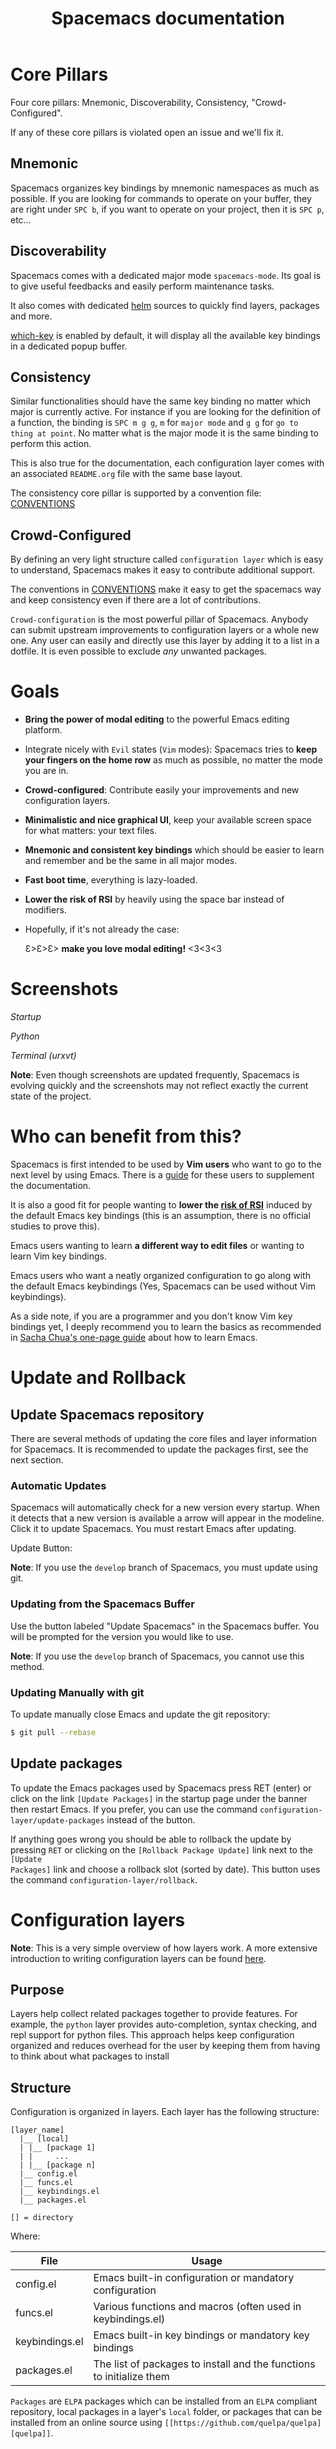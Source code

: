 #+TITLE: Spacemacs documentation

* Spacemacs documentation                                   :TOC_4_org:noexport:
 - [[Core Pillars][Core Pillars]]
   - [[Mnemonic][Mnemonic]]
   - [[Discoverability][Discoverability]]
   - [[Consistency][Consistency]]
   - [[Crowd-Configured][Crowd-Configured]]
 - [[Goals][Goals]]
 - [[Screenshots][Screenshots]]
 - [[Who can benefit from this?][Who can benefit from this?]]
 - [[Update and Rollback][Update and Rollback]]
   - [[Update Spacemacs repository][Update Spacemacs repository]]
      - [[Automatic Updates][Automatic Updates]]
     - [[Updating from the Spacemacs Buffer][Updating from the Spacemacs Buffer]]
     - [[Updating Manually with git][Updating Manually with git]]
   - [[Update packages][Update packages]]
 - [[Configuration layers][Configuration layers]]
   - [[Purpose][Purpose]]
   - [[Structure][Structure]]
   - [[Packages][Packages]]
     - [[Within a layer][Within a layer]]
       - [[Declaration][Declaration]]
       - [[Initialization][Initialization]]
       - [[Exclusion][Exclusion]]
     - [[Without a layer][Without a layer]]
   - [[Packages synchronization (Vundle like feature)][Packages synchronization (Vundle like feature)]]
   - [[Types of configuration layers][Types of configuration layers]]
   - [[Submitting a configuration layer upstream][Submitting a configuration layer upstream]]
   - [[Example: Themes Megapack example][Example: Themes Megapack example]]
   - [[Managing private configuration layers][Managing private configuration layers]]
     - [[Using the private directory][Using the private directory]]
     - [[Using an external Git repository][Using an external Git repository]]
     - [[Using a personal branch][Using a personal branch]]
   - [[Tips for writing layers][Tips for writing layers]]
 - [[Dotfile Configuration][Dotfile Configuration]]
   - [[Installation][Installation]]
     - [[Alternative setup][Alternative setup]]
   - [[Synchronization of dotfile changes][Synchronization of dotfile changes]]
   - [[Testing][Testing]]
   - [[Content][Content]]
     - [[Using configuration layers][Using configuration layers]]
     - [[Setting configuration layers variables][Setting configuration layers variables]]
     - [[Excluding packages][Excluding packages]]
     - [[Hooks][Hooks]]
     - [[Binding keys][Binding keys]]
     - [[Custom variables][Custom variables]]
 - [[Main principles][Main principles]]
   - [[Editing Styles][Editing Styles]]
     - [[Vim][Vim]]
     - [[Emacs][Emacs]]
     - [[Hybrid][Hybrid]]
   - [[Evilified modes][Evilified modes]]
   - [[States][States]]
   - [[Evil leader][Evil leader]]
   - [[Universal argument][Universal argument]]
   - [[Micro-states][Micro-states]]
 - [[Differences between Vim, Evil and Spacemacs][Differences between Vim, Evil and Spacemacs]]
   - [[The vim-surround case][The vim-surround case]]
 - [[Evil plugins][Evil plugins]]
 - [[Spacemacs UI][Spacemacs UI]]
   - [[Graphical UI][Graphical UI]]
     - [[Color themes][Color themes]]
     - [[Font][Font]]
     - [[Graphical UI Toggles][Graphical UI Toggles]]
       - [[Global line numbers][Global line numbers]]
     - [[Mouse usage][Mouse usage]]
     - [[Mode-line][Mode-line]]
       - [[Powerline font installation for terminal-mode users][Powerline font installation for terminal-mode users]]
       - [[Flycheck integration][Flycheck integration]]
       - [[Anzu integration][Anzu integration]]
       - [[Battery status integration][Battery status integration]]
       - [[Powerline separators][Powerline separators]]
       - [[Minor Modes][Minor Modes]]
       - [[Customizing the mode-line][Customizing the mode-line]]
 - [[Commands][Commands]]
   - [[Vim key bindings][Vim key bindings]]
     - [[Escaping][Escaping]]
     - [[Executing Vim and Emacs ex/M-x commands][Executing Vim and Emacs ex/M-x commands]]
     - [[Leader key][Leader key]]
     - [[Additional text objects][Additional text objects]]
   - [[Reserved prefix command for user][Reserved prefix command for user]]
   - [[Helm][Helm]]
     - [[C-z and Tab switch][C-z and Tab switch]]
     - [[Helm focus][Helm focus]]
     - [[Helm micro-state][Helm micro-state]]
   - [[Discovering][Discovering]]
     - [[Key bindings][Key bindings]]
       - [[Which-key][Which-key]]
       - [[Helm describe key bindings][Helm describe key bindings]]
     - [[Getting help][Getting help]]
     - [[Available layers][Available layers]]
       - [[Available packages in Spacemacs][Available packages in Spacemacs]]
       - [[New packages from ELPA repositories][New packages from ELPA repositories]]
     - [[Toggles][Toggles]]
   - [[Navigating][Navigating]]
     - [[Point/Cursor][Point/Cursor]]
       - [[Smooth scrolling][Smooth scrolling]]
     - [[Vim motions with avy][Vim motions with avy]]
       - [[ace-link mode][ace-link mode]]
     - [[Window manipulation][Window manipulation]]
       - [[Window manipulation key bindings][Window manipulation key bindings]]
       - [[Window manipulation micro-state][Window manipulation micro-state]]
       - [[Golden ratio][Golden ratio]]
     - [[Buffers and Files][Buffers and Files]]
       - [[Buffers manipulation key bindings][Buffers manipulation key bindings]]
       - [[Buffers manipulation micro-state][Buffers manipulation micro-state]]
       - [[Special Buffers][Special Buffers]]
       - [[Files manipulations key bindings][Files manipulations key bindings]]
       - [[Emacs and Spacemacs files][Emacs and Spacemacs files]]
       - [[Browsing files with Helm][Browsing files with Helm]]
     - [[Ido][Ido]]
     - [[Ido micro-state][Ido micro-state]]
     - [[NeoTree file tree][NeoTree file tree]]
       - [[NeoTree navigation][NeoTree navigation]]
       - [[Opening files with NeoTree][Opening files with NeoTree]]
       - [[Other NeoTree key bindings][Other NeoTree key bindings]]
       - [[NeoTree mode-line][NeoTree mode-line]]
     - [[Bookmarks][Bookmarks]]
     - [[DocView mode][DocView mode]]
   - [[Auto-saving][Auto-saving]]
     - [[Frequency of auto-saving][Frequency of auto-saving]]
     - [[Location of auto-saved files][Location of auto-saved files]]
     - [[Disable auto-save][Disable auto-save]]
   - [[Searching][Searching]]
     - [[With an external tool][With an external tool]]
       - [[Useful key bindings][Useful key bindings]]
       - [[Searching in current file][Searching in current file]]
       - [[Searching in all open buffers visiting files][Searching in all open buffers visiting files]]
       - [[Searching in files in an arbitrary directory][Searching in files in an arbitrary directory]]
       - [[Searching in a project][Searching in a project]]
       - [[Searching the web][Searching the web]]
     - [[Persistent highlighting][Persistent highlighting]]
     - [[Stacking highlights][Stacking highlights]]
     - [[Highlight current symbol][Highlight current symbol]]
     - [[Visual Star][Visual Star]]
     - [[Listing symbols by semantic][Listing symbols by semantic]]
     - [[Helm-swoop][Helm-swoop]]
   - [[Editing][Editing]]
     - [[Paste text][Paste text]]
       - [[Paste Micro-state][Paste Micro-state]]
       - [[Auto-indent pasted text][Auto-indent pasted text]]
     - [[Text manipulation commands][Text manipulation commands]]
     - [[Searching and inserting Unicode characters][Searching and inserting Unicode characters]]
     - [[Smartparens Strict mode][Smartparens Strict mode]]
     - [[Zooming][Zooming]]
       - [[Text][Text]]
       - [[Frame][Frame]]
     - [[Increase/Decrease numbers][Increase/Decrease numbers]]
     - [[Spell checking][Spell checking]]
     - [[Region selection][Region selection]]
       - [[Expand-region][Expand-region]]
       - [[Indent text object][Indent text object]]
     - [[Region narrowing][Region narrowing]]
     - [[Line formatting][Line formatting]]
     - [[Replacing text with iedit][Replacing text with iedit]]
       - [[iedit states key bindings][iedit states key bindings]]
       - [[Examples][Examples]]
     - [[Replacing text in several files][Replacing text in several files]]
     - [[Commenting][Commenting]]
     - [[Deleting files][Deleting files]]
     - [[Editing Lisp code][Editing Lisp code]]
       - [[Lisp Key Bindings][Lisp Key Bindings]]
   - [[Managing projects][Managing projects]]
   - [[Registers][Registers]]
   - [[Errors handling][Errors handling]]
   - [[Compiling][Compiling]]
   - [[Modes][Modes]]
     - [[Major Mode leader key][Major Mode leader key]]
     - [[Helm][Helm]]
   - [[Emacs Server][Emacs Server]]
     - [[Connecting to the Emacs server][Connecting to the Emacs server]]
   - [[Keeping the server alive][Keeping the server alive]]
   - [[Troubleshoot][Troubleshoot]]
     - [[Loading fails][Loading fails]]
     - [[I have no file ~/.spacemacs][I have no file ~/.spacemacs]]
 - [[Achievements][Achievements]]
   - [[Issues][Issues]]
   - [[Merged Pull Requests][Merged Pull Requests]]
   - [[Stars, forks and watchers][Stars, forks and watchers]]
   - [[Gitter chat][Gitter chat]]
   - [[First times][First times]]
   - [[Specials][Specials]]
 - [[Thank you][Thank you]]

* Core Pillars
Four core pillars: Mnemonic, Discoverability, Consistency, "Crowd-Configured".

If any of these core pillars is violated open an issue and we'll fix it.

** Mnemonic
Spacemacs organizes key bindings by mnemonic namespaces as much as possible.
If you are looking for commands to operate on your buffer, they are right under
~SPC b~, if you want to operate on your project, then it is ~SPC p~, etc...

** Discoverability
Spacemacs comes with a dedicated major mode =spacemacs-mode=. Its goal is to
give useful feedbacks and easily perform maintenance tasks.

It also comes with dedicated [[https://github.com/emacs-helm/helm][helm]] sources to quickly find layers, packages and
more.

[[https://github.com/justbur/emacs-which-key][which-key]] is enabled by default, it will display all the available key bindings
in a dedicated popup buffer.

** Consistency
Similar functionalities should have the same key binding no matter which major
is currently active. For instance if you are looking for the definition of a
function, the binding is ~SPC m g g~, =m= for =major mode= and =g g= for =go to
thing at point=. No matter what is the major mode it is the same binding to
perform this action.

This is also true for the documentation, each configuration layer comes with an
associated =README.org= file with the same base layout.

The consistency core pillar is supported by a convention file: [[file:CONVENTIONS.org][CONVENTIONS]]

** Crowd-Configured
By defining an very light structure called =configuration layer= which is easy
to understand, Spacemacs makes it easy to contribute additional support.

The conventions in [[file:CONVENTIONS.org][CONVENTIONS]] make it easy to get
the spacemacs way and keep consistency even if there are a lot of contributions.

=Crowd-configuration= is the most powerful pillar of Spacemacs. Anybody can
submit upstream improvements to configuration layers or a whole new one. Any
user can easily and directly use this layer by adding it to a list in a dotfile.
It is even possible to exclude /any/ unwanted packages.

* Goals
-  *Bring the power of modal editing* to the powerful Emacs editing platform.

-  Integrate nicely with =Evil= states (=Vim= modes): Spacemacs tries to *keep
   your fingers on the home row* as much as possible, no matter the mode you are
   in.

-  *Crowd-configured*: Contribute easily your improvements and new configuration
   layers.

-  *Minimalistic and nice graphical UI*, keep your available screen space for
   what matters: your text files.

-  *Mnemonic and consistent key bindings* which should be easier to learn and
   remember and be the same in all major modes.

-  *Fast boot time*, everything is lazy-loaded.

-  *Lower the risk of RSI* by heavily using the space bar instead of modifiers.

-  Hopefully, if it's not already the case:

    Ɛ>Ɛ>Ɛ> *make you love modal editing!* <3<3<3

* Screenshots
/Startup/ [[file:img/spacemacs-startup.png]]

/Python/ [[file:img/spacemacs-python.png]]

/Terminal (urxvt)/ [[file:img/spacemacs-urxvt.png]]

*Note*: Even though screenshots are updated frequently, Spacemacs is evolving
quickly and the screenshots may not reflect exactly the current state of the
project.

* Who can benefit from this?
Spacemacs is first intended to be used by *Vim users* who want to go to the
next level by using Emacs. There is a [[./VIMUSERS.org][guide]] for these users to supplement the
documentation.

It is also a good fit for people wanting to *lower the [[http://en.wikipedia.org/wiki/Repetitive_strain_injury][risk of RSI]]* induced by
the default Emacs key bindings (this is an assumption, there is no official
studies to prove this).

Emacs users wanting to learn *a different way to edit files* or wanting to learn
Vim key bindings.

Emacs users who want a neatly organized configuration to go along with the
default Emacs keybindings (Yes, Spacemacs can be used without Vim keybindings).

As a side note, if you are a programmer and you don't know Vim key bindings yet,
I deeply recommend you to learn the basics as recommended in [[http://sachachua.com/blog/2013/05/how-to-learn-emacs-a-hand-drawn-one-pager-for-beginners/][Sacha Chua's
one-page guide]] about how to learn Emacs.

* Update and Rollback
** Update Spacemacs repository
There are several methods of updating the core files and layer information for
Spacemacs. It is recommended to update the packages first, see the next section.

***  Automatic Updates
Spacemacs will automatically check for a new version every startup. When it
detects that a new version is available a arrow will appear in the modeline.
Click it to update Spacemacs. You must restart Emacs after updating.

Update Button:
[[file:img/powerline-update.png]]

*Note*: If you use the =develop= branch of Spacemacs, you must update using git.

*** Updating from the Spacemacs Buffer
Use the button labeled "Update Spacemacs" in the Spacemacs buffer. You will be
prompted for the version you would like to use.

*Note*: If you use the =develop= branch of Spacemacs, you cannot use this method.

*** Updating Manually with git

To update manually close Emacs and update the git repository:

#+BEGIN_SRC sh
$ git pull --rebase
#+END_SRC


** Update packages
To update the Emacs packages used by Spacemacs press RET (enter) or click on the
link =[Update Packages]= in the startup page under the banner then restart
Emacs. If you prefer, you can use the command
=configuration-layer/update-packages= instead of the button.

If anything goes wrong you should be able to rollback the update by pressing
~RET~ or clicking on the =[Rollback Package Update]= link next to the =[Update
Packages]= link and choose a rollback slot (sorted by date). This button uses
the command =configuration-layer/rollback=.

* Configuration layers
*Note*: This is a very simple overview of how layers work. A more extensive
introduction to writing configuration layers can be found [[file:LAYERS.org][here]].

** Purpose
Layers help collect related packages together to provide features. For example,
the =python= layer provides auto-completion, syntax checking, and repl support
for python files. This approach helps keep configuration organized and reduces
overhead for the user by keeping them from having to think about what packages
to install

** Structure
Configuration is organized in layers. Each layer has the following structure:

#+BEGIN_EXAMPLE
    [layer_name]
      |__ [local]
      | |__ [package 1]
      | |     ...
      | |__ [package n]
      |__ config.el
      |__ funcs.el
      |__ keybindings.el
      |__ packages.el

    [] = directory
#+END_EXAMPLE

Where:

| File           | Usage                                                                |
|----------------+----------------------------------------------------------------------|
| config.el      | Emacs built-in configuration or mandatory configuration              |
| funcs.el       | Various functions and macros (often used in keybindings.el)          |
| keybindings.el | Emacs built-in key bindings or mandatory key bindings                |
| packages.el    | The list of packages to install and the functions to initialize them |

=Packages= are =ELPA= packages which can be installed from an =ELPA= compliant
repository, local packages in a layer's =local= folder, or packages that can be
installed from an online source using =[[https://github.com/quelpa/quelpa][quelpa]]=.

** Packages
*** Within a layer
**** Declaration
=Packages= are declared in variables and =<layer>-packages= where =<layer>= is
the layer name. They are processed in alphabetical order so sometimes you'll
have to use some =eval-after-load= black magic.

Example:

#+BEGIN_SRC emacs-lisp
(setq <layer>-packages '(package1 package2 ...)
#+END_SRC

For details on installing local packages using quelpa or in the layer's =local=
folder, see [[file:LAYERS.org::packages.el][LAYERS]].

**** Initialization
To initialize an extension or a package =xxx=, define a function with this
format in or =packages.el=:

#+BEGIN_SRC emacs-lisp
(defun <layer>/init-xxx () ...body )
#+END_SRC

It is common to define the body with the [[https://github.com/jwiegley/use-package][use-package]] macro.

**** Exclusion
It is possible to exclude some packages from Spacemacs on a per layer basis.
This is useful when a configuration layer aims to replace a stock package
declared in the Spacemacs layer.

To do so add the package names to exclude to the variable
=<layer>-excluded-packages=.

Example:

#+BEGIN_SRC emacs-lisp
(setq <layer>-excluded-packages '(package1 package2 ...)
#+END_SRC

*** Without a layer
Sometimes a layer can be an unnecessary overhead, this is the case if you just
want to install a package without any configuration associated to it. A good
example is some niche language where you are only interested syntax
highlighting.

You can install such packages by adding them to the variable
=dotspacemacs-additional-packages= in your dotfile.

If you want to add some configuration for them then consider to create a layer,
or just put the configuration in the =dotspacemacs/user-config= function.

Example to install =llvm-mode= and =dts-mode=:

#+BEGIN_SRC emacs-lisp
(setq dotspacemacs-additional-packages '(llvm-mode dts-mode)
#+END_SRC

** Packages synchronization (Vundle like feature)
Spacemacs features a synchronization engine for the ELPA packages. It means
that Spacemacs will auto-install the new packages in =<layer>-packages= lists
/and/ auto-delete orphan packages in your =elpa= directory.

It effectively makes Spacemacs behave like [[https://github.com/gmarik/Vundle.vim][Vundle]].

** Types of configuration layers
There are three types of configuration layers:
  - core (this is the Spacemacs layer)
  - private (in the =private= directory, they are ignored by Git)
  - contrib (in the =layers= directory, those layers are contributions shared
    by the community and merged upstream).

** Submitting a configuration layer upstream
If you decide to provide a =contrib= configuration layer, please check the
contribution guidelines in [[file:CONTRIBUTE.org][CONTRIBUTE]].

** Example: Themes Megapack example
This is a simple =contrib= configuration layer listing a bunch of themes, you
can find it [[../layers/themes-megapack][here]].

To install it, just add =themes-megapack= to your =~/.spacemacs= like so:

#+BEGIN_SRC emacs-lisp
(setq-default dotspacemacs-configuration-layers '(themes-megapack))
#+END_SRC

You have now installed around 100 themes you are free to try with ~SPC T h~
(helm-themes).

** Managing private configuration layers
Spacemacs configuration system is flexible enough to let you manage your
private layers in different ways.

*** Using the private directory
Everything in the private directory is ignored by Git so it is a good place to
store private layers. There is a huge drawback to this approach though: /your
layers are not source controlled/.

*** Using an external Git repository
This is the recommended way to manage your private layers.

The best approach is to store all your private layers into an external Git
repository. It is especially a good practice to store them in your =dotfiles=
repository if you have one. Put also your =~/.spacemacs= file in it.

Then you are free to symlink your layers into =~/emacs.d/private= /or/ let them
anywhere you want and reference the parent directory in the variable
=dotspacemacs-configuration-layer-path= of your =~/.spacemacs=.

Note that you could also have a dedicated repository for all your private layers
and then directly clone this repository in =~/.emacs.d/private=.

*** Using a personal branch
The final main way to manage your private layers is to push them in a personal
branch that you keep up to date with upstream =master= or =develop=.

** Tips for writing layers
Please refer to [[file:LAYERS.org][this]] introduction for some tips on writing layers, and how to
best make them fit with the Spacemacs philosophy and loading strategy.

* Dotfile Configuration
User configuration can be stored in your =~/.spacemacs= file.

** Installation
The very first time Spacemacs starts up, it will prompt you to choose your
editing style. Once you choose a style, the =.spacemacs= file will be created
from a template.

*** Alternative setup
Since v0.104 you have the option of using =~/.spacemacs.d/init.el= for your
dotfile instead of =~/.spacemacs=. If you want to use this option, simply move
=~/.spacemacs= to =~/.spacemacs.d/init.el=. =~/.spacemacs= will always take
priority over =~/.spacemacs.d/init.el=, so =~/.spacemacs= must be missing for
=~/.spacemacs.d/init.el= to be used by spacemacs.

If you use this option, everything that applies to =~/.spacemacs= in this guide
will now apply to =~/.spacemacs.d/init.el=.

It is also possible to override the location of =~/.spacemacs.d/= using the
environment variable =SPACEMACSDIR=. Of course you can also use symlinks to
change the location of this directory.

** Synchronization of dotfile changes
To apply the modifications made in =~/.spacemacs= press ~SPC f e R~. It will
re-execute the Spacemacs initialization process.

*Note*: A synchronization re-executes the functions =dotspacemacs/init= and
=dotspacemacs/user-config=. Depending on the content of this functions you may
encounter some unwanted side effects. For instance if you use a toggle in
=dotspacemac/user-config= to enable some behavior, this behavior will be turned
off whenever the dotfile is re-synchronized. To avoid these side-effects it is
recommended to either use =setq= expressions instead of toggle functions, or to
use the =on= or =off= versions instead (i.e. instead of
=spacemacs/toggle-<thing>=, use =spacemacs/toggle-<thing>-on= or
=spacemacs/toggle-<thing>-off=). It is possible to /skip/ the execution of
=dotspacemacs/user-config= with the universal argument (~SPC u SPC f e R~).

** Testing
You can use the command =SPC : dotspacemacs/test-dotfile= to check if your
=~/.spacemacs= looks correct. This will check, among other things, whether the
declared layers can be found and that the variables have sensible values. These
tests are also run automatically when you synchronize with ~SPC f e R~.

** Content
*** Using configuration layers
To use a configuration layer, add it to the =dotspacemacs-configuration-layers=
variable of your =~/.spacemacs=.

For instance to add the configuration layer of [[Thank you][RMS]]:

#+BEGIN_SRC emacs-lisp
(setq-default dotspacemacs-configuration-layers '(rms))
#+END_SRC

If this layer does not exist you can still try another one in [[file:../layers][the =layers=
directory]].

Configuration layers are expected to be stored in =~/.emacs.d/private= or
=~/.emacs.d/layers=. But you are free to keep them somewhere else by declaring
additional paths where Spacemacs can look for configuration layers. This is
done by setting the list =dotspacemacs-configuration-layer-path= in your
=~/.spacemacs=:

#+BEGIN_SRC emacs-lisp
(setq-default dotspacemacs-configuration-layer-path '("~/.myconfig/"))
#+END_SRC

*** Setting configuration layers variables
Some configuration layers have configuration variables to enable specific
support. For instance the [[../layers/%2Bsource-control/git][git layer]] has several configuration variables, they
can be set directly in the =dotspacemacs-configuration-layers= like this:

#+BEGIN_SRC emacs-lisp
(defun dotspacemacs/layers ()
  ;; List of configuration layers to load.
  (setq-default dotspacemacs-configuration-layers '(auto-completion
                                                    (git :variables
                                                         git-magit-status-fullscreen t)
                                                    smex)))
#+END_SRC

*** Excluding packages
You can exclude packages you don't want to install with the variable
=dotspacemacs-excluded-packages=, this variable can exclude both packages and
extensions (see [[Configuration layers][Configuration layers]] for more info on
packages and extensions).

For instance to disable the =rainbow-delimiters= package:

#+BEGIN_SRC emacs-lisp
(setq-default dotspacemacs-excluded-packages '(rainbow-delimiters))
#+END_SRC

When you exclude a package, Spacemacs will automatically delete it for you the
next time you launch Emacs. All the orphan dependencies are as well delete
automatically.

*** Hooks
Three special functions of the =~/.spacemacs= file can be used to perform
configuration at the beginning and end of Spacemacs loading process.

  - =dotspacemacs/init= is triggered at the very beginning of Spacemacs
    loading. You can configure Spacemacs variables here.
  - =dotspacemacs/user-init= is also triggered at the very beginning of Spacemacs
    loading. User initialization occurs here.
  - =dotspacemacs/user-config= is triggered at the very end of Spacemacs
    loading. Most user configuration should go here.

*** Binding keys
Key sequences are bound to commands in Emacs in various keymaps. The most basic
map is the global-map. Setting a key binding the global-map uses the function
=global-set-key= as follows (to the command =forward-char= in this case).

#+BEGIN_SRC emacs-lisp
(global-set-key (kbd "C-]") 'forward-char)
#+END_SRC

The =kbd= macro accepts a string describing a key sequence. The global-map is
often shadowed by other maps. For example, evil-mode defines keymaps that target
states (or modes in vim terminology). Here is an example that creates the same
binding as above but only in insert state (=define-key= is a built-in function.
Evil-mode has its own functions for defining keys).

#+BEGIN_SRC emacs-lisp
(define-key evil-insert-state-map (kbd "C-]") 'forward-char)
#+END_SRC

Perhaps most importantly for spacemacs is the use of the evil-leader package,
which binds keys to the evil-leader keymap. This is where most of the spacemacs
bindings live. There are two related commands from this package which are used
as follows.

#+BEGIN_SRC emacs-lisp
(evil-leader/set-key "C-]" 'forward-char)
(evil-leader/set-key-for-mode 'emacs-lisp-mode "C-]" 'forward-char)
#+END_SRC

These functions use a macro like =kbd= to translate the key sequences for you.
The second function, =evil-leader/set-key-for-mode=, binds the key only in the
specified mode. The second key binding would not be in effect in =org-mode= for
example.

Finally, one should be aware of prefix keys. Essentially, all keymaps can be
nested. Nested keymaps are used extensively in spacemacs, and in vanilla Emacs
for that matter. For example, ~SPC a~ points to key bindings for "applications",
like ~SPC ac~ for =calc-dispatch=. Nesting bindings is easy.

#+BEGIN_SRC emacs-lisp
(spacemacs/declare-prefix "]" "bracket-prefix")
(evil-leader/set-key "]]" 'double-bracket-command)
#+END_SRC

The first line declares ~SPC ]~ to be a prefix and the second binds the key
sequence ~SPC ]]~ to the corresponding command. The first line is actually
unnecessary to create the prefix, but it will give your new prefix a name that
key-discovery tools can use (e.g., which-key).

There is much more to say about bindings keys, but these are the basics. Keys
can be bound in your =~/.spacemacs= file or in individual layers.

*** Custom variables
Custom variables configuration from =M-x customize-group= which are
automatically saved by Emacs are stored at the end of your =~/.spacemacs= file.

* Main principles
** Editing Styles
*** Vim
Spacemacs behaves like in Vim using [[https://gitorious.org/evil/pages/Home][Evil]] mode package to emulate Vim key bindings.
This is the default style of Spacemacs, it can be set explicitly by setting
the =dotspacemacs-editing-style= variable to =vim= in the dotfile.

*** Emacs
Spacemacs behaves like in raw Emacs using the Holy mode which configures Evil to
make the emacs state the default state everywhere.
Set the =dotspacemacs-editing-style= variable to =emacs= in the dotfile.

In Emacs style the leader is available on ~M-m~. It is possible to dynamically
switch between evil and holy mode using ~SPC t E h~ and ~M-m t E h~.

*** Hybrid
The hybrid editing style is like the Vim style except that insert state
has all the Emacs key bindings available like in emacs state. The insert state
in hybrid mode is called the hybrid state and you have to map your key bindings
in =evil-hybrid-state-map= keymap instead of =evil-insert-state-map=.

Hybrid mode can be enabled by setting =dotspacemacs-editing-style= to =hybrid=.
To switch between evil and hybrid mode use ~SPC t E y~ and ~M-m t E y~.

** Evilified modes
Some buffers (such as Magit, for using git from within Emacs), are not for
editing text, and provide their own keybindings for certain operations. These
often conflict with Vim bindings. To make such buffers behave Vim-like in a
consistent manner, they use a special state called /evilified/ state. In
evilified state, a handful of keys work as in Evil, namely =/=, =:=, =h=, =j=,
=k=, =l=, =n=, =N=, =v=, =V=, =gg=, =G=, =C-f=, =C-b=, =C-d=, =C-u= and =C-z=.
All other keys work as intended by the underlying mode.

Shadowed keys are moved according to the pattern: =a= → =A= → =C-a= → =C-A=

For example, if the mode binds a function to =n=, that is found under =C-n= in
evilified state, since both =n= and =N= are reserved, but =C-n= is not. On the
other hand, anything originally bound to =k= will be found on =K=, since =k= is
reserved but =K= is not. If there is a binding on =K=, that will be moved to
=C-k=.

In addition to this, =C-g=, being an important escape key in Emacs, is skipped.
So anything bound to =g= originally will be found on =C-G=, since =g=, =G= and
=C-g= are all reserved.

** States
Spacemacs has 10 states:

| State        | Color       | Description                                                                                                |
|--------------+-------------+------------------------------------------------------------------------------------------------------------|
| normal       | orange      | like the =normal mode of Vim=, used to execute and combine commands                                        |
| insert       | green       | like the =insert mode of Vim=, used to actually insert text                                                |
| visual       | gray        | like the =visual mode of Vim=, used to make text selection                                                 |
| motion       | purple      | exclusive to =Evil=, used to navigate read only buffers                                                    |
| emacs        | blue        | exclusive to =Evil=, using this state is like using a regular Emacs without Vim                            |
| replace      | chocolate   | exclusive to =Evil=, overwrites the character under point instead of inserting a new one                   |
| hybrid       | blue        | exclusive to Spacemacs, this is like the insert state except that all the emacs key bindings are available |
| evilified    | light brown | exclusive to Spacemacs, this is an =emacs state= modified to bring Vim navigation, selection and search.   |
| lisp         | pink        | exclusive to Spacemacs, used to navigate Lisp code and modify it (more [[Editing Lisp code][info]])                               |
| iedit        | red         | exclusive to Spacemacs, used to navigate between multiple regions of text using =iedit= (more [[Replacing text with iedit][info]])        |
| iedit-insert | red         | exclusive to Spacemacs, used to replace multiple regions of text using =iedit= (more [[Replacing text with iedit][info]])                 |

Note: Technically speaking there is also the =operator= evil state.

** Evil leader
Spacemacs heavily uses the [[https://github.com/cofi/evil-leader][evil-leader]] mode which brings the Vim leader key to
the Emacs world.

This leader key is commonly set to ~,~ by Vim users, in Spacemacs the leader
key is set on ~SPC~ (space bar, hence the name =spacemacs=). This key is the
most accessible key on a keyboard and it is pressed with the thumb which is a
good choice to lower the risk of [[http://en.wikipedia.org/wiki/Repetitive_strain_injury][RSI]].

So with Spacemacs there is no need to remap your keyboard modifiers to attempt
to reduce the risk of RSI, every command can be executed very easily while you
are in =normal= mode by pressing the ~SPC~ leader key, here are a few examples:

-  Save a buffer: ~SPC f s~
-  Save all opened buffers: ~SPC f S~
-  Open (switch) to a buffer with =helm=: ~SPC b b~

** Universal argument
The universal argument ~C-u~ is an important command in Emacs but it is also a
very handy Vim key binding to scroll up.

Spacemacs binds ~C-u~ to =scroll-up= and change the universal argument binding
to ~SPC u~.

** Micro-states
Spacemacs defines a wide variety of =micro-states= (temporary overlay maps)
where it makes sense. This prevents one from doing repetitive and tedious
presses on the ~SPC~ key.

When a =micro-state= is active, a documentation is displayed in the minibuffer.
Additional information may as well be displayed in the minibuffer.

Auto-highlight-symbol micro-state:
[[file:img/spacemacs-ahs-micro-state.png]]

[[Text][Text scale micro-state]]:
[[file:img/spacemacs-scale-micro-state.png]]

* Differences between Vim, Evil and Spacemacs
- The ~,~ key does "repeat last ~f~, ~t~, ~F~, or ~T~ command in
  opposite direction in =Vim=, but in Spacemacs it is the major mode specific
  leader key by default (which can be set on another key binding in the
  dotfile).
- The ~Y~ key does not yank the whole line. It yanks from the current point to
  the end of the line. This is more consistent with the behavior of ~C~ and ~D~
  and is also recommended by the vim documentation.

Send a PR to add the differences you found in this section.

** The vim-surround case
There is one obvious visible difference though. It is not between =Evil= and
=Vim= but between Spacemacs and [[https://github.com/tpope/vim-surround][vim-surround]]: the =surround= command is on ~S~
in =vim-surround= whereas it is on ~s~ in Spacemacs.

This is something that can surprise some Vim users so let me explain why this is
the case:
  - ~s~ and ~c~ do the same thing in =visual state=,
  - ~s~ is only useful to delete /one/ character and add more than one character
    which is a /very/ narrow use case
  - ~c~ accept motions and can do everything ~s~ can do in =normal state=
    - this is also true for ~r~ but ~r~ is more useful because it stays in =normal state=
  - =surround= command is just a more powerful command than ~s~.

If you are not convinced, then here is the snippet to revert back to the default
=Vim + vim-surround= setup (add it to your =dotspacemacs/user-config= function or
your =~/.spacemacs=):

#+BEGIN_SRC emacs-lisp
(evil-define-key 'visual evil-surround-mode-map "s" 'evil-substitute)
(evil-define-key 'visual evil-surround-mode-map "S" 'evil-surround-region)
#+END_SRC

* Evil plugins
Spacemacs ships with the following evil plugins:

| Mode                          | Description                                              |
|-------------------------------+----------------------------------------------------------|
| [[https://github.com/cofi/evil-leader][evil-leader]]                   | vim leader that bring a new layer of keys in normal mode |
| [[https://github.com/cofi/evil-indent-textobject][evil-indent-textobject]]        | add text object based on indentation level               |
| [[https://github.com/bling/evil-visualstar][evil-visualstar]]               | search for current selection with ~*~                    |
| [[https://github.com/Dewdrops/evil-exchange][evil-exchange]]                 | port of [[https://github.com/tommcdo/vim-exchange][vim-exchange]]                                     |
| [[https://github.com/timcharper/evil-surround][evil-surround]]                 | port of [[https://github.com/tpope/vim-surround][vim-surround]]                                     |
| [[https://github.com/redguardtoo/evil-matchit][evil-matchit]]                  | port of [[http://www.vim.org/scripts/script.php?script_id=39][matchit.vim]]                                      |
| [[https://github.com/redguardtoo/evil-nerd-commenter][evil-nerd-commenter]]           | port of [[https://github.com/scrooloose/nerdcommenter][nerdcommenter]]                                    |
| [[https://github.com/juanjux/evil-search-highlight-persist][evil-search-highlight-persist]] | emulation of hlsearch behavior                           |
| [[https://github.com/cofi/evil-numbers][evil-numbers]]                  | like ~C-a~ and ~C-x~ in vim                              |
| [[https://github.com/wcsmith/evil-args][evil-args]]                     | motions and text objects for arguments                   |
| [[https://github.com/bling/evil-jumper][evil-jumper]]                   | jump list emulation                                      |
| [[https://github.com/jaypei/emacs-neotree][NeoTree]]                       | mimic [[https://github.com/scrooloose/nerdtree][NERD Tree]]                                          |

* Spacemacs UI
Spacemacs has unique UI elements to make the Emacs experience even more
enjoyable:
  - dedicated startup page with a mode aimed at easily managing Spacemacs
  - dedicated helm source via =helm-spacemacs=
  - a [[https://github.com/justbur/emacs-which-key][which-key]] buffer

** Graphical UI
Spacemacs has a minimalistic and distraction free graphical UI:
  - custom [[https://github.com/milkypostman/powerline][powerline]] mode-line [[Flycheck integration][with color feedback]] according to current [[https://github.com/flycheck/flycheck][Flycheck]] status
  - Unicode symbols for minor mode lighters which appear in the mode-line
  - [[Errors handling][custom fringe bitmaps]] and error feedbacks for [[https://github.com/flycheck/flycheck][Flycheck]]

*** Color themes

The official Spacemacs theme is [[https://github.com/nashamri/spacemacs-theme][spacemacs-dark]] and it is the default theme
installed when you first started Spacemacs. There are two variants of the
theme, a dark one and a light one. Some aspect of these themes can be customized
in the function =dotspacemacs/user-init= of your =~/.spacemacs=:
  - the comment background with the boolean =spacemacs-theme-comment-bg=
  - the height of org section titles with =spacemacs-theme-org-height=

It is possible to define your default themes in your =~/.spacemacs= with the
variable =dotspacemacs-themes=. For instance, to specify =solarized-light=,
=leuven= and =zenburn=:

#+BEGIN_SRC emacs-lisp
(setq-default dotspacemacs-themes '(solarized-light leuven zenburn))
#+END_SRC

| Key Binding | Description                                           |
|-------------+-------------------------------------------------------|
| ~SPC T n~   | switch to next theme listed in =dotspacemacs-themes=. |
| ~SPC T h~   | select a theme using a =helm= buffer.                 |

You can see samples of all included themes in this [[http://themegallery.robdor.com][theme gallery]] from [[http://www.twitter.com/robmerrell][Rob Merrell]].

*Note*:
  - You don't need to explicitly list in a layer the theme packages you are
    defining in =dotspacemacs-themes=, Spacemacs is smart enough to remove those
    packages from the list of orphans.
  - Due to the inner working of themes in Emacs, switching theme during the same
    session may have some weird side effects. Although these side effects should
    be pretty rare.

*Hint*: If you are an =Org= user, [[https://github.com/fniessen/emacs-leuven-theme][leuven-theme]] is amazing ;-)

*** Font
The default font used by Spacemacs is [[https://github.com/adobe-fonts/source-code-pro][Source Code Pro]] by Adobe. It is
recommended to install it on your system.

To change the default font set the variable =dotspacemacs-default-font= in your
=.spacemacs= file.

By default its value is:

#+BEGIN_SRC emacs-lisp
(setq-default dotspacemacs-default-font '("Source Code Pro"
                                          :size 13
                                          :weight normal
                                          :width normal
                                          :powerline-scale 1.1))
#+END_SRC

The properties should be pretty straightforward, it is possible to set any valid
property of a [[http://www.gnu.org/software/emacs/manual/html_node/elisp/Low_002dLevel-Font.html][font-spec]]:
  - =:family= Font family or fontset (a string).
  - =:width= Relative character width. This should be one of the symbols:
    - ultra-condensed
    - extra-condensed
    - condensed
    - semi-condensed
    - normal
    - semi-expanded
    - expanded
    - extra-expanded
    - ultra-expanded
  - =:height= The height of the font. In the simplest case, this is an integer
    in units of 1/10 point.
  - =:weight= Font weight- one of the symbols (from densest to faintest):
    - ultra-bold
    - extra-bold
    - bold
    - semi-bold
    - normal
    - semi-light
    - light
    - extra-light
    - ultra-light
  - =:slant= Font slant- one of the symbols:
    - italic
    - oblique
    - normal
    - reverse-italic
    - reverse-oblique
  - =:size= The font size- either a non-negative integer that specifies the
    pixel size, or a floating-point number that specifies the point size.
  - =:adstyle= Additional typographic style information for the font, such as
    'sans'. The value should be a string or a symbol.
  - =:registry= The charset registry and encoding of the font, such as
    'iso8859-1'. The value should be a string or a symbol.
  - =:script= The script that the font must support (a symbol).

The special property =:powerline-scale= is Spacemacs specific and it is for
quick tweaking of the mode-line height in order to avoid crappy rendering of the
separators like on the following screenshot (default value is 1.1).

/Ugly separators/

#+CAPTION: ugly-separators

[[file:img/crappy-powerline-separators.png]]

*** Graphical UI Toggles
Some graphical UI indicators can be toggled on and off (toggles start with ~t~
and ~T~):

| Key Binding | Description                                                       |
|-------------+-------------------------------------------------------------------|
| ~SPC t ~~   | display =~= in the fringe on empty lines                          |
| ~SPC t f~   | display the fill column (by default the fill column is set to 80) |
| ~SPC t h h~ | toggle highlight of the current line                              |
| ~SPC t h i~ | toggle highlight indentation levels                               |
| ~SPC t h c~ | toggle highlight indentation current column                       |
| ~SPC t i~   | toggle indentation guide at point                                 |
| ~SPC t l~   | toggle truncate lines                                             |
| ~SPC t L~   | toggle visual lines                                               |
| ~SPC t n~   | toggle line numbers                                               |

| Key Binding | Description                                                  |
|-------------+--------------------------------------------------------------|
| ~SPC T F~   | toggle frame fullscreen                                      |
| ~SPC T f~   | toggle display of the fringe                                 |
| ~SPC T m~   | toggle menu bar                                              |
| ~SPC T M~   | toggle frame maximize                                        |
| ~SPC T t~   | toggle tool bar                                              |
| ~SPC T T~   | toggle frame transparency and enter transparency micro-state |

*Note*: These toggles are all available via the =helm-spacemacs= interface (press
~SPC f e h~ to display the =helm-spacemacs= buffer).

**** Global line numbers
Line numbers can be toggled on in all =prog-mode= and =text-mode= buffers by
setting the =dotspacemacs-line-numbers= variable in your =~/.spacemacs=
to something different than =nil=.

#+BEGIN_SRC emacs-lisp
(setq-default dotspacemacs-line-numbers t)
#+END_SRC

If it is set to =relative=, line numbers are show in a relative way:

#+BEGIN_SRC emacs-lisp
(setq-default dotspacemacs-line-numbers 'relative)
#+END_SRC

*** Mouse usage
There are some added mouse features set for the line number margin (if shown):

-  single click in line number margin visually selects the entire line
-  drag across line number margin visually selects the region
-  double click in line number margin visually select the current code block

*** Mode-line
The mode line is a heavily customized [[https://github.com/milkypostman/powerline][powerline]] with the following capabilities:
  - show the window number
  - color code for current state
  - show the number of search occurrences via anzu
  - toggle flycheck info
  - toggle battery info
  - toggle minor mode lighters

Reminder of the color codes for the states:

| Evil State         | Color     |
|--------------------+-----------|
| Normal             | Orange    |
| Insert             | Green     |
| Visual             | Grey      |
| Emacs              | Blue      |
| Motion             | Purple    |
| Replace            | Chocolate |
| Lisp               | Pink      |
| Iedit/Iedit-Insert | Red       |

Some elements can be dynamically toggled:

| Key Binding | Description                                                     |
|-------------+-----------------------------------------------------------------|
| ~SPC t m b~ | toggle the battery status                                       |
| ~SPC t m c~ | toggle the =org= task clock (available in =org= layer)          |
| ~SPC t m m~ | toggle the minor mode lighters                                  |
| ~SPC t m M~ | toggle the major mode                                           |
| ~SPC t m n~ | toggle the cat! (if =colors= layer is declared in your dotfile) |
| ~SPC t m p~ | toggle the point character position                             |
| ~SPC t m t~ | toggle the mode line itself                                     |
| ~SPC t m v~ | toggle the version control info                                 |
| ~SPC t m V~ | toggle the new version lighter                                  |

**** Powerline font installation for terminal-mode users
Users who run Emacs in terminal mode may need to install the [[https://github.com/powerline/fonts][Powerline patched
fonts]] and configure their terminal clients to use them to make the Powerline
separators render correctly.

**** Flycheck integration
When [[https://github.com/flycheck/flycheck][Flycheck]] minor mode is enabled, a new element appears showing the number of
errors, warnings and info.

#+CAPTION: powerline-wave

[[file:img/powerline-wave.png]]

**** Anzu integration
[[https://github.com/syohex/emacs-anzu][Anzu]] shows the number of occurrence when performing a search. Spacemacs
integrates nicely the Anzu status by displaying it temporarily when ~n~ or ~N~
are being pressed. See the =5/6= segment on the screenshot below.

#+CAPTION: powerline-anzu

[[file:img/powerline-anzu.png]]

**** Battery status integration
[[https://github.com/lunaryorn/fancy-battery.el][fancy-battery]] displays the percentage of total charge of the battery as well as
the time remaining to charge or discharge completely the battery.

A color code is used for the battery status:

| Battery State | Color  |
|---------------+--------|
| Charging      | Green  |
| Discharging   | Orange |
| Critical      | Red    |

Note the these colors may vary depending on your theme.

**** Powerline separators
It is possible to easily customize the =powerline separator= by setting the
=powerline-default-separator= variable in your =~./spacemacs=. For instance if
you want to set back the separator to the well-known =arrow= separator add the
following snippet to your configuration file:

#+BEGIN_SRC emacs-lisp
(defun dotspacemacs/user-config ()
  "This is were you can ultimately override default Spacemacs configuration.
This function is called at the very end of Spacemacs initialization."
  (setq powerline-default-separator 'arrow))
#+END_SRC

To save you the time to try all the possible separators provided by the
powerline, here is an exhaustive set of screenshots:

| Separator    | Screenshot                        |
|--------------+-----------------------------------|
| =alternate=  | [[file:img/powerline-alternate.png]]  |
| =arrow=      | [[file:img/powerline-arrow.png]]      |
| =arrow-fade= | [[file:img/powerline-arrow-fade.png]] |
| =bar=        | [[file:img/powerline-bar.png]]        |
| =box=        | [[file:img/powerline-box.png]]        |
| =brace=      | [[file:img/powerline-brace.png]]      |
| =butt=       | [[file:img/powerline-butt.png]]       |
| =chamfer=    | [[file:img/powerline-chamfer.png]]    |
| =contour=    | [[file:img/powerline-contour.png]]    |
| =curve=      | [[file:img/powerline-curve.png]]      |
| =rounded=    | [[file:img/powerline-rounded.png]]    |
| =roundstub=  | [[file:img/powerline-roundstub.png]]  |
| =slant=      | [[file:img/powerline-slant.png]]      |
| =wave=       | [[file:img/powerline-wave.png]]       |
| =zigzag=     | [[file:img/powerline-zigzag.png]]     |
| =nil=        | [[file:img/powerline-nil.png]]        |

**** Minor Modes
Spacemacs uses [[http://www.emacswiki.org/emacs/DiminishedModes][diminish]] mode to reduce the size of minor mode indicators:

The minor mode area can be toggled on and off with ~SPC t m m~

Unicode symbols are displayed by default. Setting the variable
=dotspacemacs-mode-line-unicode-symbols= to =nil= in your =~/.spacemacs= will
display ASCII characters instead (may be useful in terminal if you cannot set an
appropriate font).

The letters displayed in the mode-line correspond to the key bindings used to
toggle them.

Some toggle have two flavors: local and global. The global version of the toggle
can be reached using the =control= key.

| Key Binding | Unicode | ASCII | Mode                                        |
|-------------+---------+-------+---------------------------------------------|
| ~SPC t -~   | =⊝=     | -     | [[http://emacswiki.org/emacs/centered-cursor-mode.el][centered-cursor]]  mode                       |
| ~SPC t C--~ | =⊝=     |       | global centered cursor                      |
| ~SPC t a~   | =ⓐ=     | a     | auto-completion                             |
| ~SPC t c~   | =ⓒ=     | c     | camel case motion with subword mode         |
| =none=      | =ⓔ=     | e     | [[https://github.com/edwtjo/evil-org-mode][evil-org]] mode                               |
| ~SPC t E e~ | =Ⓔe=    | Ee    | emacs editing style (holy mode)             |
| ~SPC t E h~ | =Ⓔh=    | Eh    | hybrid editing style (hybrid mode)          |
| ~SPC t f~   |         |       | fill-column-indicator mode                  |
| ~SPC t F~   | =Ⓕ=     | F     | auto-fill mode                              |
| ~SPC t g~   | =ⓖ=     | g     | [[https://github.com/roman/golden-ratio.el][golden-ratio]] mode                           |
| ~SPC t h i~ | =ⓗi=    | hi    | toggle highlight indentation levels         |
| ~SPC t h c~ | =ⓗc=    | hc    | toggle highlight indentation current column |
| ~SPC t i~   | =ⓘ=     | i     | indentation guide                           |
| ~SPC t C-i~ | =ⓘ=     | i     | global indentation guide                    |
| ~SPC t I~   | =Ⓘ=     | I     | aggressive indent mode                      |
| ~SPC t K~   | =Ⓚ=     | K     | which-key mode                              |
| ~SPC t p~   | =ⓟ=     | p     | [[https://github.com/Fuco1/smartparens][smartparens]] mode                            |
| ~SPC t C-p~ | =ⓟ=     |       | global smartparens                          |
| ~SPC t s~   | =ⓢ=     | s     | syntax checking (flycheck)                  |
| ~SPC t S~   | =Ⓢ=     | S     | enabled in [[../layers/spell-checking][spell checking layer]] (flyspell)  |
| ~SPC t w~   | =ⓦ=     | w     | whitespace mode                             |
| ~SPC t C-w~ | =Ⓦ=     | W     | global whitespace                           |
| ~SPC t y~   | =ⓨ=     | y     | [[https://github.com/capitaomorte/yasnippet][yasnippet]] mode                              |

**** Customizing the mode-line
The mode-line consists of a number of /segments/ arranged on the left and right
sides. These are defined in the variables =spacemacs-mode-line-left= and
=spacemacs-mode-line-right=.

To collect several segments together, use a list. Powerline separators are
inserted between each /top-level/ segment. This allows you to group segments
together without graphical separators between.
#+BEGIN_SRC emacs-lisp
(segment-a segment-b segment-c)
#+END_SRC

Properties can be applied to segments as well, e.g.
#+BEGIN_SRC emacs-lisp
(segment :property value :other-property other-value)
#+END_SRC
or for a list,
#+BEGIN_SRC emacs-lisp
((segment-a segment-b)
 :property value
 :other-property other-value)
#+END_SRC

The available properties are all optional.
- =:fallback= :: defines another segment to fall back on if the original segment
     should produce no output.
- =:separator= :: override the default separator between segments (does not
     apply to the graphical powerline separators).
- =:face= :: the face to render the segment with. This is a form that can be
     evaluated, so for a literal face make sure it is quoted.
- =:when= :: A form whose value determines whether the segment is shown or not.
- =:tight= :: Set to true if the segment must be rendered with no 'breathing
     room' on the sides. Use =:tight-left= and =:tight-right= for finer control.

Segments themselves can be defined using =spacemacs|define-mode-line-segment=.
Properties can also be specified there. For example,
#+BEGIN_SRC emacs-lisp
(spacemacs|define-mode-line-segment name
  value-of-segment
  :face state-face)
#+END_SRC

During evaluation of segments, the following additional bindings are useful.
- =default-face= :: The default face to use for this segment.
- =other-face= :: The 'other' face (the default face for the neighboring segments).
- =state-face= :: The face representing the current evil state.
- =active= :: Whether the window is currently active or not.

* Commands
** Vim key bindings
Spacemacs is based on =Vim= modal user interface to navigate and edit text. If
you are not familiar with the =Vim= way of editing text you can try the
[[https://github.com/syl20bnr/evil-tutor][evil-tutor]] lessons by pressing ~SPC h T~ at any time.

*** Escaping
Spacemacs uses [[https://github.com/syl20bnr/evil-escape][evil-escape]] to
easily switch between =insert state= and =normal state= by quickly pressing the
~fd~ keys.

The choice of ~fd~ was made to be able to use the same sequence to escape from
"everything" in Emacs:
  - escape from all stock evil states to normal state
  - escape from evil-lisp-state to normal state
  - escape from evil-iedit-state to normal state
  - abort evil ex command
  - quit minibuffer
  - abort isearch
  - quit magit buffers
  - quit help buffers
  - quit apropos buffers
  - quit ert buffers
  - quit undo-tree buffer
  - quit paradox
  - quit gist-list menu
  - quit helm-ag-edit
  - hide neotree buffer

If you find yourself in a buffer where the Spacemacs (~SPC~) or Vim
keybindings don't work you can use this to get back to =normal state= (for
example in ~SPC : customize~ press ~fd~ to make ~SPC b b~ work again).

This sequence can be customized in your =~/.spacemacs=.
Example to set it to ~jj~:

#+BEGIN_SRC emacs-lisp
(defun dotspacemacs/user-config ()
  (setq-default evil-escape-key-sequence "jj"))
#+END_SRC

*Note*: Although ~jj~ or ~jk~ are popular choices of vim users, these key
sequences are not optimal for Spacemacs. Indeed it is very easy in =visual
state= to press quickly ~jj~ and inadvertently escape to =normal state=.

*** Executing Vim and Emacs ex/M-x commands
| Command          | Key Binding |
|------------------+-------------|
| Vim (ex-command) | ~:~         |
| Emacs (M-x)      | ~SPC :~     |

The command key ~:~ can be easily changed with the variable
=dotspacemacs-command-key= of your =~/.spacemacs=. Note that is will change both
~:~ and ~SPC :~ bindings to keep the symmetry between Vim and Emacs. A good key
can be ~,~ for example.

*** Leader key
On top of =Vim= modes (modes are called states in Spacemacs) there is a
special key called the leader key which once pressed gives a whole new keyboard
layer. The leader key is by default ~SPC~ (space). It is possible to change this
key with the variable =dotspacemacs-leader-key=.

*** Additional text objects
Additional text objects are defined in Spacemacs:

| Object  | Description                |
|---------+----------------------------|
| ~a~     | an argument                |
| ~g~     | the entire buffer          |
| ~$~     | text between =$=           |
| ~*~     | text between =*=           |
| ~8~     | text between =/*= and =*/= |
| ~%~     | text between =%=           |
| ~\vert~ | text between =\vert=       |

** Reserved prefix command for user
~SPC o~ and ~SPC m o~ are reserved for the user. Setting key bindings behind
these is *guaranteed* to never conflict with Spacemacs default key bindings.

*Example:* Put =(evil-leader/set-key "oc" 'org-capture)= inside
=dotspacemacs/user-config= in your =~/.spacemacs= file, to be able to use ~SPC o
c~ to run org mode capture.

** Helm
Spacemacs is powered by [[https://github.com/emacs-helm/helm][Helm]] which is an incremental completion and selection
narrowing framework.

=Helm= is the central control tower of Spacemacs, it is used to manage
buffers, projects, search results, configuration layers, toggles and more...

Mastering =Helm= will make you a Spacemacs power user. Do not hesitate to read
the [[https://github.com/emacs-helm/helm/wiki][Helm documentation wiki]].

*** C-z and Tab switch
The command bound to ~C-z~ is much more useful than the one bound to Tab, so it
makes sense to swap them. It's also recommended [[http://tuhdo.github.io/helm-intro.html][here]].

*** Helm focus
If you find yourself unable to return focus to Helm (after a careless
mouse-click for example), use ~SPC w b~ to return focus to the minibuffer.

*** Helm micro-state
Spacemacs defines a [[Micro-states][micro-state]] for =Helm= to make it work like [[https://github.com/Shougo/unite.vim][Vim's Unite]]
plugin.

Initiate the micro-state with ~M-SPC~ or ~s-M-SPC~ while in a =Helm= buffer.

| Key Binding          | Description                                      |
|----------------------+--------------------------------------------------|
| ~M-SPC~ or ~s-M-SPC~ | initiate the micro-state                         |
| ~q~                  | quit micro-state                                 |
| ~TAB~                | switch to actions page and leave the micro-state |
| ~1~                  | execute action 0                                 |
| ~2~                  | execute action 1                                 |
| ~3~                  | execute action 2                                 |
| ~4~                  | execute action 3                                 |
| ~5~                  | execute action 4                                 |
| ~6~                  | execute action 5                                 |
| ~7~                  | execute action 6                                 |
| ~8~                  | execute action 7                                 |
| ~9~                  | execute action 8                                 |
| ~0~                  | execute action 9                                 |
| ~a~                  | switch to actions page                           |
| ~g~                  | go to first candidate                            |
| ~G~                  | go to last candidate                             |
| ~h~                  | go to previous source                            |
| ~j~                  | select next candidate                            |
| ~k~                  | select previous candidate                        |
| ~l~                  | go to next source                                |
| ~t~                  | mark current candidate                           |
| ~T~                  | mark all candidates                              |
| ~v~                  | execute persistent action                        |

** Discovering
*** Key bindings
**** Which-key
A help buffer is displayed each time the ~SPC~ key is pressed in normal mode.
It lists the available key bindings and their associated commands.

By default the [[https://github.com/justbur/emacs-which-key][which-key]] buffer will be displayed quickly after the key has been
pressed. You can change the delay by setting the variable
=dotspacemacs-which-key-delay= to your liking (the value is in second).

**** Helm describe key bindings
It is possible to search for specific key bindings by pressing ~SPC ?~.

To narrow the list to some key bindings using the leader key type a pattern like
this regular expression: ~SPC\ b~ which would list all =buffer= related
bindings.

*** Getting help
=Describe functions= are powerful Emacs introspection commands to get
information about functions, variables, modes etc. These commands are bound
thusly:

| Key Binding | Description                                               |
|-------------+-----------------------------------------------------------|
| ~SPC h d b~ | describe bindings in a =helm= buffer                      |
| ~SPC h d c~ | describe current character under point                    |
| ~SPC h d f~ | describe a function                                       |
| ~SPC h d F~ | describe a face                                           |
| ~SPC h d k~ | describe a key                                            |
| ~SPC h d m~ | describe current modes                                    |
| ~SPC h d p~ | describe a package                                        |
| ~SPC h d s~ | copy system information that you can paste in gitter chat |
| ~SPC h d t~ | describe a theme                                          |
| ~SPC h d v~ | describe a variable                                       |

Other help key bindings:

| Key Binding | Description                                   |
|-------------+-----------------------------------------------|
| ~SPC h i~   | search in info pages with the symbol at point |
| ~SPC h L~   | go to library a implementation                |
| ~SPC h m~   | search available man pages                    |

*** Available layers
All layers can be easily discovered via =helm-spacemacs= accessible with ~SPC f
e h~.

The following helm actions are available:
  - default: open the layer =README.org=
  - 2nd: open the layer =packages.el=
  - 3nd: open the layer =extensions.el=

**** Available packages in Spacemacs
=helm-spacemacs= also lists all the packages available in Spacemacs. The entry
format is =(layer) packages=. If you type =flycheck= you'll be able to see all
the layers where =flycheck= is used.

The following helm actions are available on packages:
  - default: go the package init function

**** New packages from ELPA repositories
=package-list-packages= is where you can browse for all available packages in the
different Elpa repositories. It is possible to upgrade packages from there but
it is not recommended, use the =[Update Packages]= link on the Spacemacs startup
page instead.

Spacemacs uses [[https://github.com/Bruce-Connor/paradox][Paradox]] instead of =package-list-packages= to list available
ELPA packages. Paradox enhances the package list buffer with better feedbacks,
new filters and Github information like the number of stars. Optionally you can
also star packages directly in the buffer.

*Important Note 1*: Installing a new package from =Paradox= won't make it
persistent. To install a package persistently you have to add it explicitly to a
configuration layer.

*Important Note 2*: Don't /update/ your packages from =Paradox= or
=package-list-packages= because they don't support the rollback feature of
Spacemacs.

| Key Binding | Description                                           |
|-------------+-------------------------------------------------------|
| ~SPC a P~   | launch =paradox=                                      |
| ~/~         | evil-search                                           |
| ~f k~       | filter by keywords                                    |
| ~f r~       | filter by regexp                                      |
| ~f u~       | display only installed package with updates available |
| ~h~         | go left                                               |
| ~H~         | show help (not accurate)                              |
| ~j~         | go down                                               |
| ~k~         | go up                                                 |
| ~l~         | go right                                              |
| ~L~         | show last commits                                     |
| ~n~         | next search occurrence                                |
| ~N~         | previous search occurrence                            |
| ~o~         | open package homepage                                 |
| ~r~         | refresh                                               |
| ~S P~       | sort by package name                                  |
| ~S S~       | sort by status (installed, available, etc...)         |
| ~S *~       | sort by Github stars                                  |
| ~v~         | =visual state=                                        |
| ~V~         | =visual-line state=                                   |
| ~x~         | execute (action flags)                                |

*** Toggles
=helm-spacemacs= is also a central place to discover the available toggles. To
display only the toggles source press ~C-l~ (or in [[Helm micro-state][Helm micro-state]] you can
press just ~l~).

The following helm actions are available on packages:
  - default: toggle on/off

*Tips* Use ~SPC h l~ to resume the last helm session. It is handy to quickly
toggle on and off a toggle.

** Navigating
*** Point/Cursor
Navigation is performed using the Vi key bindings ~hjkl~.

| Key Binding | Description                                                                       |
|-------------+-----------------------------------------------------------------------------------|
| ~h~         | move cursor left                                                                  |
| ~j~         | move cursor down                                                                  |
| ~k~         | move cursor up                                                                    |
| ~l~         | move cursor right                                                                 |
| ~H~         | move cursor to the top of the screen                                              |
| ~L~         | move cursor to the bottom of the screen                                           |
| ~SPC j h~   | go to the beginning of line (and set a mark at the previous location in the line) |
| ~SPC j l~   | go to the end of line (and set a mark at the previous location in the line)       |
| ~SPC t -~   | lock the cursor at the center of the screen                                       |

**** Smooth scrolling
[[https://github.com/aspiers/smooth-scrolling][smooth-scrolling]] prevent the point to jump when it reaches the top or
bottom of the screen. It is enabled by default.

On Windows, you may want to disable it. To disable the smooth scrolling set the
=dotspacemacs-smooth-scrolling= variable in your =~/.spacemacs= to =nil=:

#+BEGIN_SRC emacs-lisp
(setq-default dotspacemacs-smooth-scrolling t)
#+END_SRC

*** Vim motions with avy
Spacemacs uses the =evil= integration of [[https://github.com/abo-abo/avy][avy]] which enables the
invocation of =avy= during motions.

It is useful for deleting visually a set of lines, try the following sequence in
a buffer containing some text: ~d SPC y~

| Key Binding | Description                                        |
|-------------+----------------------------------------------------|
| ~SPC SPC~   | initiate avy jump word                             |
| ~SPC y~     | initiate avy jump line                             |
| ~SPC `~     | go back to the previous location (before the jump) |

*Hint*: you may change to char mode by ~C-c C-c~ in word mode.

**** ace-link mode
Similar to =avy=, [[https://github.com/abo-abo/ace-link][ace-link]] allows one to jump to any link in
=help-mode= and =info-mode= with two key strokes.

| Key Binding | Description                                           |
|-------------+-------------------------------------------------------|
| ~o~         | initiate ace link mode in =help-mode= and =info-mode= |

*** Window manipulation
**** Window manipulation key bindings
Every window has a number displayed at the start of the mode-line and
can be quickly accessed using =SPC number=.

| Key Binding | Description           |
|-------------+-----------------------|
| ~SPC 1~     | go to window number 1 |
| ~SPC 2~     | go to window number 2 |
| ~SPC 3~     | go to window number 3 |
| ~SPC 4~     | go to window number 4 |
| ~SPC 5~     | go to window number 5 |
| ~SPC 6~     | go to window number 6 |
| ~SPC 7~     | go to window number 7 |
| ~SPC 8~     | go to window number 8 |
| ~SPC 9~     | go to window number 9 |
| ~SPC 0~     | go to window number 0 |

Windows manipulation commands (start with ~w~):

| Key Binding            | Description                                                                 |
|------------------------+-----------------------------------------------------------------------------|
| ~SPC w =~              | balance split windows                                                       |
| ~SPC w b~              | force the focus back to the minibuffer (usefull with =helm= popups)         |
| ~SPC w c~              | close a window                                                              |
| ~SPC w C~              | delete another window using [[https://github.com/abo-abo/ace-window][ace-delete-window]]                               |
| ~SPC w d~              | toggle window dedication (dedicated window cannot be reused by a mode)      |
| ~SPC w h~              | move to window on the left                                                  |
| ~SPC w H~              | move window to the left                                                     |
| ~SPC w j~              | move to window below                                                        |
| ~SPC w J~              | move window to the bottom                                                   |
| ~SPC w k~              | move to window above                                                        |
| ~SPC w K~              | move window to the top                                                      |
| ~SPC w l~              | move to window on the right                                                 |
| ~SPC w L~              | move window to the right                                                    |
| ~SPC w m~              | maximize/minimize a window (maximize is equivalent to delete other windows) |
| ~SPC w M~              | maximize/minimize a window, when maximized the buffer is centered           |
| ~SPC w o~              | cycle and focus between frames                                              |
| ~SPC w p m~            | open messages buffer in a popup window                                      |
| ~SPC w p p~            | close the current sticky popup window                                       |
| ~SPC w R~              | rotate windows clockwise                                                    |
| ~SPC w s~ or ~SPC w /~ | horizontal split                                                            |
| ~SPC w S~              | horizontal split and focus new window                                       |
| ~SPC w u~              | undo window layout (used to effectively undo a closed window)               |
| ~SPC w U~              | redo window layout                                                          |
| ~SPC w v~ or ~SPC w -~ | vertical split                                                              |
| ~SPC w V~              | vertical split and focus new window                                         |
| ~SPC w w~              | cycle and focus between windows                                             |
| ~SPC w SPC~            | select window using [[https://github.com/abo-abo/ace-window][ace-window]]                                              |

**** Window manipulation micro-state
A convenient window manipulation micro-state allows to perform most of the
actions listed above. The micro-state allows additional actions as well like
window resizing.

| Key Binding   | Description                                                   |
|---------------+---------------------------------------------------------------|
| ~SPC w .~     | initiate micro-state                                          |
| ~?~           | display the full documentation in minibuffer                  |
| ~0~           | go to window number 0                                         |
| ~1~           | go to window number 1                                         |
| ~2~           | go to window number 2                                         |
| ~3~           | go to window number 3                                         |
| ~4~           | go to window number 4                                         |
| ~5~           | go to window number 5                                         |
| ~6~           | go to window number 6                                         |
| ~7~           | go to window number 7                                         |
| ~8~           | go to window number 8                                         |
| ~9~           | go to window number 9                                         |
| ~-~           | vertical split                                                |
| ~/~           | horizontal split                                              |
| ~[~           | shrink window horizontally                                    |
| ~]~           | enlarge window horizontally                                   |
| ~{~           | shrink window vertically                                      |
| ~}~           | enlarge window vertically                                     |
| ~c~           | close window                                                  |
| ~C~           | close other windows                                           |
| ~g~           | toggle =golden-ratio= on and off                              |
| ~h~           | go to window on the left                                      |
| ~j~           | go to window below                                            |
| ~k~           | go to window above                                            |
| ~l~           | go to window on the right                                     |
| ~H~           | move window to the left                                       |
| ~J~           | move window to the bottom                                     |
| ~K~           | move bottom to the top                                        |
| ~L~           | move window to the right                                      |
| ~o~           | focus other frame                                             |
| ~R~           | rotate windows                                                |
| ~s~           | horizontal split                                              |
| ~S~           | horizontal split and focus new window                         |
| ~u~           | undo window layout (used to effectively undo a closed window) |
| ~U~           | redo window layout                                            |
| ~v~           | vertical split                                                |
| ~V~           | horizontal split and focus new window                         |
| ~w~           | focus other window                                            |
| Any other key | leave the micro-state                                         |

**** Golden ratio
If you resize windows like crazy you may want to give a try to [[https://github.com/roman/golden-ratio.el][golden-ratio]].

=golden-ratio= resizes windows dynamically depending on whether they are
selected or not. By default =golden-ratio= is off.

The mode can be toggled on and off with ~SPC t g~.

*** Buffers and Files
Since =helm= is used everywhere, by default Spacemacs uses =helm= to open files.

Some users prefer the =ido= way to navigate the file system because it can
remember the last selected directories and buffers and ~RET~ is used to open
directories instead of ~TAB~ or ~C-z~ in =helm=. It is possible to use =ido=
instead of =helm= by setting the variable =dotspacemacs-use-ido= to =t= in your
dotfile.

**** Buffers manipulation key bindings
Buffer manipulation commands (start with ~b~):

| Key Binding | Description                                                              |
|-------------+--------------------------------------------------------------------------|
| ~SPC TAB~   | switch to alternate buffer in the current window (switch back and forth) |
| ~SPC b b~   | switch to a buffer using =helm=                                          |
| ~SPC b d~   | kill the current buffer (does not delete the visited file)               |
| ~SPC b e~   | erase the content of the buffer (ask for confirmation)                   |
| ~SPC b h~   | open =*spacemacs*= home buffer                                           |
| ~SPC b k~   | kill a buffer                                                            |
| ~SPC b K~   | kill all buffers except the current one                                  |
| ~SPC b C-k~ | kill all buffers matching the regexp                                     |
| ~SPC b m h~ | move a buffer to the left                                                |
| ~SPC b m j~ | move a buffer to the bottom                                              |
| ~SPC b m k~ | move a buffer to the top                                                 |
| ~SPC b m l~ | move a buffer to the right                                               |
| ~SPC b M~   | swap windows using [[https://github.com/abo-abo/ace-window][ace-swap-window]]                                       |
| ~SPC b n~   | switch to next buffer avoiding special buffers                           |
| ~SPC b p~   | switch to previous buffer avoiding special buffers                       |
| ~SPC b P~   | copy clipboard and replace buffer (useful when pasting from a browser)   |
| ~SPC b R~   | revert the current buffer (reload from disk)                             |
| ~SPC b s~   | switch to the =*scratch*= buffer (create it if needed)                   |
| ~SPC b w~   | toggle read-only (writable state)                                        |
| ~SPC b Y~   | copy whole buffer to clipboard (useful when copying to a browser)        |
| ~z f~       | Make current function or comments visible in buffer as much as possible  |

**** Buffers manipulation micro-state
A convenient buffer manipulation micro-state allows to quickly cycles through
the opened buffer and kill them.

| Key Binding   | Description                                   |
|---------------+-----------------------------------------------|
| ~SPC b .~     | initiate micro-state                          |
| ~K~           | kill current buffer                           |
| ~n~           | go to next buffer (avoid special buffers)     |
| ~N~           | go to previous buffer (avoid special buffers) |
| Any other key | leave the micro-state                         |

**** Special Buffers
Unlike vim, emacs creates many buffers that most people do not need to see. Some
examples are =*Messages*= and =*Compile-Log*=. Spacemacs tries to automatically
ignore buffers that are not useful. However, you may want to change the way
Spacemacs marks buffers as useful. For instructions, see the [[file:FAQ.org::Change%20special%20buffer%20rules?][special buffer howto]].

**** Files manipulations key bindings
Files manipulation commands (start with ~f~):

| Key Binding | Description                                                    |
|-------------+----------------------------------------------------------------|
| ~SPC f c~   | copy current file to a different location                      |
| ~SPC f C d~ | convert file from unix to dos encoding                         |
| ~SPC f C u~ | convert file from dos to unix encoding                         |
| ~SPC f D~   | delete a file and the associated buffer (ask for confirmation) |
| ~SPC f f~   | open file with =helm= (or =ido=)                               |
| ~SPC f F~   | try to open the file under point =helm=                        |
| ~SPC f j~   | jump to the current buffer file in dired                       |
| ~SPC f l~   | open file literally in =fundamental mode=                      |
| ~SPC f L~   | Locate a file (using =locate=)                                 |
| ~SPC f o~   | open a file using the default external program                 |
| ~SPC f R~   | rename the current file                                        |
| ~SPC f s~   | save a file                                                    |
| ~SPC f S~   | save all files                                                 |
| ~SPC f r~   | open a recent file with =helm=                                 |
| ~SPC f t~   | toggle file tree side bar using [[https://github.com/jaypei/emacs-neotree][NeoTree]]                        |
| ~SPC f v d~ | add a directory variable                                       |
| ~SPC f v f~ | add a local variable to the current file                       |
| ~SPC f v p~ | add a local variable to the first line of the current file     |
| ~SPC f y~   | show current file absolute path in the minibuffer              |

**** Emacs and Spacemacs files
Convenient key bindings are located under the prefix ~SPC f e~ to quickly
navigate between =Emacs= and Spacemacs specific files.

| Key Binding | Description                                                        |
|-------------+--------------------------------------------------------------------|
| ~SPC f e c~ | open =ido= in the =contrib= folder                                 |
| ~SPC f e d~ | open the spacemacs dotfile (=~/.spacemacs=)                        |
| ~SPC f e D~ | open =ediff= buffer of =~/.spacemacs= and =.spacemacs.template=    |
| ~SPC f e h~ | discover Spacemacs documentation, layers and packages using =helm= |
| ~SPC f e f~ | discover the =FAQ= using =helm=                                    |
| ~SPC f e i~ | open the all mighty =init.el=                                      |
| ~SPC f e R~ | resync the dotfile with spacemacs                                  |
| ~SPC f e v~ | display and copy the spacemacs version                             |

**** Browsing files with Helm
In =vim= and  =hybrid= styles, Spacemacs remap the navigation in Helm find-files
to keep finger on the home row.

| Key Binding | Description                       |
|-------------+-----------------------------------|
| ~C-h~       | go up one level (parent directory |
| ~C-H~       | describe key (replace ~C-h~)      |
| ~C-j~       | go to previous candidate          |
| ~C-k~       | go to next candidate              |
| ~C-l~       | enter current directory           |

*** Ido
Spacemacs displays the =ido= minibuffer vertically thanks to the
[[https://github.com/gempesaw/ido-vertical-mode.el][ido-vertical-mode]].

Basic =ido= operations can be done with ~Ctrl~ key:

| Key Binding        | Description                                       |
|--------------------+---------------------------------------------------|
| ~C-<return>~       | open a =dired buffer=                             |
| ~M-<return>~       | open a =dired buffer= in terminal                 |
| ~C-d~              | delete selected file (ask for confirmation)       |
| ~C-h~              | go to parent directory                            |
| ~C-j~              | select next file or directory                     |
| ~C-k~              | select previous file or directory                 |
| ~C-l~              | open the selected file                            |
| ~C-n~              | select next file or directory                     |
| ~C-o~              | open selected file in other window                |
| ~C-p~              | select previous file or directory                 |
| ~C-s~              | open selected file in a vertically split window   |
| ~C-t~              | open selected file in a new frame                 |
| ~C-v~              | open selected file in a horizontally split window |
| ~C-S-h~            | go to previous directory                          |
| ~C-S-j~ or ~C-S-n~ | next history element                              |
| ~C-S-k~ or ~C-S-p~ | previous history element                          |
| ~C-S-l~            | go to next directory                              |

*** Ido micro-state
Spacemacs defines a [[Micro-states][micro-state]] for =ido=.

Initiate the micro-state with ~M-SPC~ or ~s-M-SPC~ while in an =ido= buffer.

| Key Binding          | Description                         |
|----------------------+-------------------------------------|
| ~M-SPC~ or ~s-M-SPC~ | initiate or leave the micro-state   |
| ~?~                  | display help                        |
| ~e~                  | open dired                          |
| ~h~                  | delete backward or parent directory |
| ~j~                  | next match                          |
| ~J~                  | sub directory                       |
| ~k~                  | previous match                      |
| ~K~                  | parent directory                    |
| ~l~                  | select match                        |
| ~n~                  | next directory in history           |
| ~o~                  | open in other window                |
| ~p~                  | previous directory in history       |
| ~q~                  | quit micro-state                    |
| ~s~                  | open in a new horizontal split      |
| ~t~                  | open in other frame                 |
| ~v~                  | open in a new vertical split        |

*** NeoTree file tree
Spacemacs provides a quick and simple way to navigate in an unknown project
file tree with [[https://github.com/jaypei/emacs-neotree][NeoTree]].

To toggle the =NeoTree= buffer press ~SPC f t~ or ~SPC p t~ (the latter open
NeoTree with the root set to the projectile project root).

The NeoTree window always has the number =0= so it does not shift the current
number of the other windows. To select the NeoTree window you then use ~SPC 0~.

VCS integration is supported, the file color will change depending on its
current state. With default =spacemacs-dark= theme:
- green: new file
- purple: modified file

**** NeoTree navigation
Navigation is centered on the ~hjkl~ with the hope to provide a fast navigation
experience like in [[http://ranger.nongnu.org/][ranger]]:

| Key Binding  | Description                                                            |
|--------------+------------------------------------------------------------------------|
| ~h~          | collapse expanded directory or go to parent node                       |
| ~H~          | previous sibling                                                       |
| ~j~          | next file or directory                                                 |
| ~J~          | next expanded directory on level down                                  |
| ~k~          | previous file or directory                                             |
| ~K~          | parent directory, when reaching the root change it to parent directory |
| ~l~ or ~RET~ | expand directory                                                       |
| ~L~          | next sibling                                                           |
| ~R~          | make a directory the root directory                                    |

*Note*: The point is automatically set to the first letter of a node for a
smoother experience.

**** Opening files with NeoTree
By default a file is opened in the last active window. It is possible to choose
window number where to open a file by using a numeric argument, for instance ~2
l~ or ~2 RET~ will open the current file in window 2. It is also possible to
open the file in a split window with ~|~ and ~-~:

| Key Binding      | Description                               |
|------------------+-------------------------------------------|
| ~l~ or ~RET~     | open file in last active window           |
| ~# l~ or ~# RET~ | open file in window number =#=            |
| ~¦~              | open file in an vertically split window   |
| ~-~              | open file in an horizontally split window |

**** Other NeoTree key bindings
| Key Binding | Description                     |
|-------------+---------------------------------|
| ~TAB~       | toggle stretching of the buffer |
| ~c~         | create a node                   |
| ~d~         | delete a node                   |
| ~gr~        | refresh                         |
| ~s~         | toggle showing of hidden files  |
| ~q~ or ~fd~ | hide =NeoTree= buffer           |
| ~r~         | rename a node                   |

**** NeoTree mode-line
The mode-line has the following format =[x/y] d (D:a, F:b)= where:
  - =x= is the index of the current selected file or directory
  - =y= the total number of items (file and directory) in the current directory
  - =d= the name of the current directory
  - =a= the number of directories in the current directory
  - =b= the number of files in the current directory

*** Bookmarks
Bookmarks can be set anywhere in a file. Bookmarks are persistent. They are very
useful to jump to/open a known project. Spacemacs uses =helm-bookmarks= to
manage them.

Open an =helm= window with the current bookmarks by pressing: ~SPC h b~

Then in the =helm-bookmarks= buffer:

| Key Binding | Description                                  |
|-------------+----------------------------------------------|
| ~C-d~       | delete the selected bookmark                 |
| ~C-e~       | edit the selected bookmark                   |
| ~C-f~       | toggle filename location                     |
| ~C-o~       | open the selected bookmark in another window |

To save a new bookmark, just type the name of the bookmark and press ~RET~.

*** DocView mode
=doc-view-mode= is a built-in major mode to view DVI, PostScript (PS), PDF,
OpenDocument, and Microsoft Office documents.

| Key Binding | Description                              |
|-------------+------------------------------------------|
| ~/~         | search forward                           |
| ~?~         | search backward                          |
| ~+~         | enlarge                                  |
| ~-~         | shrink                                   |
| ~gg~        | go to first page                         |
| ~G~         | go to last page                          |
| ~gt~        | go to page number                        |
| ~h~         | previous page                            |
| ~H~         | adjust to height                         |
| ~j~         | next line                                |
| ~k~         | previous line                            |
| ~K~         | kill proc and buffer                     |
| ~l~         | next page                                |
| ~n~         | go to next search occurrence             |
| ~N~         | go to previous search occurrence         |
| ~P~         | fit page to window                       |
| ~r~         | revert                                   |
| ~W~         | adjust to width                          |
| ~C-d~       | scroll down                              |
| ~C-k~       | kill proc                                |
| ~C-u~       | scroll up                                |
| ~C-c C-c~   | toggle display text and image display    |
| ~C-c C-t~   | open new buffer with doc's text contents |

** Auto-saving
*** Frequency of auto-saving
By default auto-saving of files is performed every 300 characters and
every 30 seconds of idle time which can be changed by setting to a
new value the variables =auto-save-inteval= and =auto-save-timeout=
respectively.

*** Location of auto-saved files
Auto-save of modified files can be performed in-place on the original file
itself /or/ in the cache directory (in this case the original file will remain
unsaved). By default Spacemacs auto-save the file in the cache directory.

To modify the location set the variable =dotspacemacs-auto-save-file-location=
to =original= or =cache=.

Local files are auto-saved in a sub-directory called =site= in the =cache=
directory whereas remote files (i.e. files edited over TRAMP) are auto-saved
in a sub-directory called =dist=.

*** Disable auto-save
To disable auto-saving set the variable =dotspacemacs-auto-save-file-location=
to =nil=.

You can toggle auto-save in a buffer by calling the command =auto-save-mode=.

** Searching
*** With an external tool
Spacemacs can be interfaced with different search utilities like:
  - ack
  - grep
  - [[https://github.com/ggreer/the_silver_searcher][ag]]
  - [[https://github.com/monochromegane/the_platinum_searcher][pt]]

The search commands in Spacemacs are organized under the ~SPC s~ prefix with the
next key is the tool to use and the last key is the scope. For instance ~SPC s a
b~ will search in all opened buffers using =ag=.

If the last key (determining the scope) is uppercase then the current region or
symbol under point is used as default input for the search. For instance ~SPC s
a B~ will search with symbol under point (if there is no active region).

If the tool key is omitted then a default tool will be automatically selected
for the search. This tool corresponds to the first tool found on the system of
the list =dotspacemacs-search-tools=, the default order is =ag=, =pt=, =ack=
then =grep=. For instance ~SPC s b~ will search in the opened buffers using =pt=
if =ag= has not been found on the system.

The tool keys are:

| Tool | Key |
|------+-----|
| ag   | a   |
| grep | g   |
| ack  | k   |
| pt   | t   |

The available scopes and corresponding keys are:

| Scope                      | Key |
|----------------------------+-----|
| opened buffers             | b   |
| files in a given directory | f   |
| current project            | p   |

It is possible to search in the current file by double tapping the second key
of the sequence, for instance ~SPC s a a~ will search in the current
file with =ag=.

*Notes*:
- =ag= and =pt= are optimized to be used in a source control repository but
  they can be used in an arbitrary directory as well.
- It is also possible to search in several directories at once by marking
  them in the helm buffer.

*Beware* if you use =pt=, [[https://core.tcl.tk/tcllib/doc/trunk/embedded/www/tcllib/files/apps/pt.html][TCL parser tools]] also install a command line tool
called =pt=.

**** Useful key bindings
| Key Binding     | Description                                                              |
|-----------------+--------------------------------------------------------------------------|
| ~SPC h l~       | resume the last =helm= buffer                                            |
| ~F3~            | in a =helm= buffer, convert a =helm= search buffer into a regular buffer |
| ~SPC s L~       | focus the last converted search buffer                                   |
| Prefix argument | will ask for file extensions                                             |

**** Searching in current file
| Key Binding | Description                                         |
|-------------+-----------------------------------------------------|
| ~SPC s s~   | search with the first found tool                    |
| ~SPC s S~   | search with the first found tool with default input |
| ~SPC s a a~ | =ag=                                                |
| ~SPC s a A~ | =ag= with default input                             |
| ~SPC s g g~ | =grep=                                              |
| ~SPC s g G~ | =grep= with default input                           |

**** Searching in all open buffers visiting files
| Key Binding | Description                                         |
|-------------+-----------------------------------------------------|
| ~SPC s b~   | search with the first found tool                    |
| ~SPC s B~   | search with the first found tool with default input |
| ~SPC s a b~ | =ag=                                                |
| ~SPC s a B~ | =ag= with default text                              |
| ~SPC s g b~ | =grep=                                              |
| ~SPC s g B~ | =grep= with default text                            |
| ~SPC s k b~ | =ack=                                               |
| ~SPC s k B~ | =ack= with default text                             |
| ~SPC s t b~ | =pt=                                                |
| ~SPC s t B~ | =pt= with default text                              |

**** Searching in files in an arbitrary directory
| Key Binding | Description                                         |
|-------------+-----------------------------------------------------|
| ~SPC s f~   | search with the first found tool                    |
| ~SPC s F~   | search with the first found tool with default input |
| ~SPC s a f~ | =ag=                                                |
| ~SPC s a F~ | =ag= with default text                              |
| ~SPC s g f~ | =grep=                                              |
| ~SPC s g F~ | =grep= with default text                            |
| ~SPC s k f~ | =ack=                                               |
| ~SPC s k F~ | =ack= with default text                             |
| ~SPC s t f~ | =pt=                                                |
| ~SPC s t F~ | =pt= with default text                              |

**** Searching in a project
| Key Binding           | Description                                         |
|-----------------------+-----------------------------------------------------|
| ~SPC /~  or ~SPC s p~ | search with the first found tool                    |
| ~SPC *~  or ~SPC s P~ | search with the first found tool with default input |
| ~SPC s a p~           | =ag=                                                |
| ~SPC s a P~           | =ag= with default text                              |
| ~SPC s g p~           | =grep= with default text                            |
| ~SPC s k p~           | =ack=                                               |
| ~SPC s k P~           | =ack= with default text                             |
| ~SPC s t p~           | =pt=                                                |
| ~SPC s t P~           | =pt= with default text                              |

*Hint*: It is also possible to search in a project without needing to open a
file beforehand. To do so use ~SPC p p~ and then ~C-s~ on a given project to
directly search into it like with ~SPC s p~.

**** Searching the web
| Key Binding | Description                                                          |
|-------------+----------------------------------------------------------------------|
| ~SPC s w g~ | Get Google suggestions in emacs. Opens Google results in Browser.    |
| ~SPC s w w~ | Get Wikipedia suggestions in emacs. Opens Wikipedia page in Browser. |

*** Persistent highlighting
Spacemacs uses =evil-search-highlight-persist= to keep the searched expression
highlighted until the next search. It is also possible to clear the highlighting
by pressing ~SPC s c~ or executing the ex command =:noh=.

*** Stacking highlights
With [[https://github.com/boyw165/hl-anything][hl-anything]] it is possible to highlight all occurrences of the word under
point. The highlights can be stacked.

| Key Binding | Description                                                                 |
|-------------+-----------------------------------------------------------------------------|
| ~SPC h c~   | clear the highlightings                                                     |
| ~SPC h C~   | clear the highlightings globally (all opened buffers)                       |
| ~SPC h h~   | highlight all occurrence of the word at point                               |
| ~SPC h H~   | highlight all occurrence of the word at point globally (all opened buffers) |
| ~SPC h n~   | next highlighted occurrence                                                 |
| ~SPC h N~   | previous highlighted occurrence                                             |
| ~SPC h p~   | toggle auto-highlight of the enclosing parenthesis                          |
| ~SPC h r~   | restore saved highlights in the current buffer                              |
| ~SPC h s~   | save current highlights                                                     |

*** Highlight current symbol
Spacemacs supports highlighting of the current symbol on demand (provided by
[[https://github.com/emacsmirror/auto-highlight-symbol][auto-highlight-symbol]] mode) and adds a micro-state to easily navigate and rename
this symbol.

It is also possible to change the range of the navigation on the fly to:
  - buffer
  - function
  - visible area

To initiate the highlighting of the current symbol under point press ~SPC s h~.

Navigation between the highlighted symbols can be done with the commands:

| Key Binding | Description                                                                        |
|-------------+------------------------------------------------------------------------------------|
| ~/~         | initiate navigation micro-state on current symbol and jump forwards                |
| ~#~         | initiate navigation micro-state on current symbol and jump backwards               |
| ~SPC s e~   | edit all occurrences of the current symbol(/)                                      |
| ~SPC s h~   | highlight the current symbol and all its occurrence within the current range       |
| ~SPC s H~   | go to the last searched occurrence of the last highlighted symbol                  |
| ~SPC t h a~ | toggle automatic highlight of symbol under point after =ahs-idle-interval= seconds |

In 'Spacemacs' highlight symbol micro-state:

| Key Binding   | Description                                                   |
|---------------+---------------------------------------------------------------|
| ~e~           | edit occurrences (*)                                          |
| ~n~           | go to next occurrence                                         |
| ~N~           | go to previous occurrence                                     |
| ~d~           | go to next definition occurrence                              |
| ~D~           | go to previous definition occurrence                          |
| ~r~           | change range (=function=, =display area=, =whole buffer=)     |
| ~R~           | go to home occurrence (reset position to starting occurrence) |
| Any other key | leave the navigation micro-state                              |

(*) using [[https://github.com/tsdh/iedit][iedit]] or the default implementation
of =auto-highlight-symbol=

The micro-state text in minibuffer display the following information:

#+BEGIN_EXAMPLE
    <M> [6/11]* press (n/N) to navigate, (e) to edit, (r) to change range or (R)
    for reset
#+END_EXAMPLE

Where =<M> [x/y]*= is:
  - M: the current range mode
  - =<B>=: whole buffer range
  - =<D>=: current display range
  - =<F>=: current function range
  - =x=: the index of the current highlighted occurrence
  - =y=: the total number of occurrences
  - =*=: appears if there is at least one occurrence which is not currently visible.

*** Visual Star
With [[https://github.com/bling/evil-visualstar][evil-visualstar]] you can search for the next occurrence of the current
selection.

It is pretty useful combined with the [[Region selection][expand-region]] bindings.

*Note*: If the current state is not the =visual state= then pressing ~*~ uses
auto-highlight-symbol and its micro-state.

*** Listing symbols by semantic
Use =helm-semantic-or-imenu= command from =Helm= to quickly navigate between the
symbols in a buffer.

To list all the symbols of a buffer press: ~SPC s l~

*** Helm-swoop
This is very similar to =moccur=, it displays a =helm= buffer with all the
occurrences of the word under point. You can then change the search query in
real-time and navigate between them easily.

You can even edit the occurrences directly in the =helm= buffer and apply the
modifications to the buffer.

| Key Binding | Description                    |
|-------------+--------------------------------|
| ~SPC s s~   | execute =helm-swoop=           |
| ~SPC s S~   | execute =helm-multi-swoop=     |
| ~SPC s C-s~ | execute =helm-multi-swoop-all= |

** Editing
*** Paste text
**** Paste Micro-state
The paste micro-state can be enabled by settings the variable
=dotspacemacs-enable-paste-micro-state= to =t=. By default it is disabled.

When the micro-state is enabled, pressing ~p~ again will replace the pasted text
with the previous yanked (copied) text on the kill ring.

For example if you copy =foo= and =bar= then press ~p~ the text =bar= will
be pasted, pressing ~p~ again will replace =bar= with =foo=.

| Key Binding   | Description                                                               |
|---------------+---------------------------------------------------------------------------|
| ~p~ or ~P~    | paste the text before or after point and initiate the =paste= micro-state |
| ~p~           | in micro-state: replace paste text with the previously copied one         |
| ~P~           | in micro-state: replace paste text with the next copied one               |
| ~.~           | paste the same text and leave the micro-state                             |
| Any other key | leave the micro-state                                                     |

**** Auto-indent pasted text
By default any pasted text will be auto-indented. To paste text un-indented use
the universal argument.

It is possible to disable the auto-indentation for specific major-modes by
adding a major-mode to the variable =spacemacs-indent-sensitive-modes= in your
=dotspacemacs/user-config= function.

*** Text manipulation commands
Text related commands (start with ~x~):

    | Key Binding   | Description                                                   |
    |---------------+---------------------------------------------------------------|
    | ~SPC x o~     | use avy to select a link in the buffer and open it            |
    | ~SPC x u~     | set the selected text to lower case                           |
    | ~SPC x U~     | set the selected text to upper case                           |
    | ~SPC x a a~   | align region (or guessed section) using default rules         |
    | ~SPC x a r~   | align region using user-specified regexp                      |
    | ~SPC x a m~   | align region at arithmetic operators (+-*/)                   |
    | ~SPC x a .~   | align region at . (for numeric tables)                        |
    | ~SPC x a ,~   | align region at ,                                             |
    | ~SPC x a ;~   | align region at ;                                             |
    | ~SPC x a =~   | align region at =                                             |
    | ~SPC x a &~   | align region at &                                             |
    | ~SPC x a ¦~   | align region at ¦                                             |
    | ~SPC x c~     | count the number of chars/words/lines in the selection region |
    | ~SPC x d w~   | delete trailing whitespaces                                   |
    | ~SPC x g l~   | set languages used by translate commands                      |
    | ~SPC x g t~   | translate current word using Google Translate                 |
    | ~SPC x g T~   | reverse source and target languages                           |
    | ~SPC x i l l~ | insert lorem-ipsum list                                       |
    | ~SPC x i l p~ | insert lorem-ipsum paragraph                                  |
    | ~SPC x i l s~ | insert lorem-ipsum sentence                                   |
    | ~SPC x J~     | move down a line of text (enter micro-state)                  |
    | ~SPC x K~     | move up a line of text (enter micro-state)                    |
    | ~SPC x l s~   | sort lines                                                    |
    | ~SPC x l u~   | uniquify lines                                                |
    | ~SPC x t c~   | swap (transpose) the current character with the previous one  |
    | ~SPC x t w~   | swap (transpose) the current word with the previous one       |
    | ~SPC x t l~   | swap (transpose) the current line with the previous one       |
    | ~SPC x w c~   | count the number of occurrences per word in the select region |
    | ~SPC x w d~   | show dictionary entry of word from wordnik.com                |

*** Searching and inserting Unicode characters
You can very easily search for and insert Unicode characters into the
current buffer with [[https://github.com/shosti/helm-unicode][helm-unicode]].

    | Key Binding | Description                                                           |
    |-------------+-----------------------------------------------------------------------|
    | ~SPC i u~   | Search for Unicode characters and insert them into the active buffer. |

*** Smartparens Strict mode
[[https://github.com/Fuco1/smartparens][Smartparens]] comes with a strict mode which prevents deletion of parenthesis if
the result is unbalanced.

This mode can be frustrating for novices, this is why it is not enabled by
default.

It is possible to enable it easily for /all programming modes/ with the variable
=dotspacemacs-smartparens-strict-mode= of you =~/.spacemacs=.

#+BEGIN_SRC emacs-lisp
(setq-default dotspacemacs-smartparens-strict-mode t)
#+END_SRC

*** Zooming
**** Text
The font size of the current buffer can be adjusted with the commands:

| Key Binding   | Description                                                                |
|---------------+----------------------------------------------------------------------------|
| ~SPC z x +~   | scale up the font and initiate the font scaling micro-state                |
| ~SPC z x -~   | scale down the font and initiate the font scaling micro-state              |
| ~SPC z x =~   | reset the font size (no scaling) and initiate the font scaling micro-state |
| ~+~           | increase the font size                                                     |
| ~-~           | decrease the font size                                                     |
| ~=~           | reset the font size                                                        |
| Any other key | leave the font scaling micro-state                                         |

Note that /only/ the text of the current buffer is scaled, the other buffers,
the mode-line and the minibuffer are not affected. To zoom the whole content of
a frame use the =zoom frame= bindings (see next section).

**** Frame
You can zoom in and out the whole content of the frame with the commands:

| Key Binding   | Description                      |
|---------------+----------------------------------|
| ~SPC z f +~   | zoom in the frame content        |
| ~SPC z f -~   | zoom out the frame content       |
| ~SPC z f =~   | reset the frame content size     |
| ~+~           | zoom in                          |
| ~-~           | zoom out                         |
| ~=~           | reset zoom                       |
| Any other key | leave the zoom frame micro-state |

*** Increase/Decrease numbers
Spacemacs uses [[https://github.com/cofi/evil-numbers][evil-numbers]] to easily increase or increase numbers.

| Key Binding | Description                                                     |
|-------------+-----------------------------------------------------------------|
| ~SPC n +~   | increase the number under point by one and initiate micro-state |
| ~SPC n -~   | decrease the number under point by one and initiate micro-state |

In micro-state:

| Key Binding   | Description                            |
|---------------+----------------------------------------|
| ~+~           | increase the number under point by one |
| ~-~           | decrease the number under point by one |
| Any other key | leave the micro-state                  |

*Tips:* you can increase or decrease a value by more that once by using a prefix
argument (ie. ~10 SPC n +~ will add 10 to the number under point).

*** Spell checking
Spell checking is enabled by including the [[../layers/spell-checking][spell
checking]] layer in your dotfile.

Keybindings are listed in the layer documentation.

*** Region selection
Vi =Visual= modes are all supported by =evil=.

**** Expand-region
Spacemacs adds another =Visual= mode via the [[https://github.com/magnars/expand-region.el][expand-region]] mode.

| Key Binding | Description                              |
|-------------+------------------------------------------|
| ~SPC v~     | initiate expand-region mode then...      |
| ~v~         | expand the region by one semantic unit   |
| ~V~         | contract the region by one semantic unit |
| ~r~         | reset the region to initial selection    |
| ~ESC~       | leave expand-region mode                 |

**** Indent text object
With [[https://github.com/cofi/evil-indent-textobject][evil-indent-textobject]] the following action can be performed in =normal
state=:
  - ~ii~ - Inner Indentation: the surrounding textblock with the same indentation
  - ~ai~ - Above and Indentation: ~ii~ + the line above with a different indentation
  - ~aI~ - Above and Indentation+: ~ai~ + the line below with a different indentation

Example (=|= is the point):

#+BEGIN_SRC emacs-lisp
(while (not done)
  (messa|ge "All work and no play makes Jack a dull boy."))
  (1+ 41)
#+END_SRC

-  ~vii~ will select the line with message
-  ~vai~ will select the whole while loop
-  ~vaI~ will select the whole fragment

*** Region narrowing
The displayed text of a buffer can be narrowed with the commands (start with
~n~):

| Key Binding | Description                               |
|-------------+-------------------------------------------|
| ~SPC n f~   | narrow the buffer to the current function |
| ~SPC n p~   | narrow the buffer to the visible page     |
| ~SPC n r~   | narrow the buffer to the selected text    |
| ~SPC n w~   | widen, i.e show the whole buffer again    |

*** Line formatting
Spacemacs performs =go to the line below point and indent it= with ~SPC j k~.
You may repeat this operation with =evil-repeat= if you need to indent many
lines.

Line formatting commands start with ~j~:

   | Key Binding | Description                                              |
   |-------------+----------------------------------------------------------|
   | ~J~         | join the current line with the next line                 |
   | ~SPC j j~   | same as SPC j k but will split the current line at point |
   | ~SPC J~     | split a quoted string or s-expression in place           |
   | ~SPC j J~   | split a quoted string or s-expression and auto-indent    |
   | ~SPC j k~   | go to next line and indent it using auto-indent rules    |

Used together these key bindings are very powerful to quickly reformat code.

*** Replacing text with iedit
Spacemacs uses the powerful [[https://github.com/tsdh/iedit][iedit]] mode through [[https://github.com/syl20bnr/evil-iedit-state][evil-iedit-state]] to quickly
edit multiple occurrences of a symbol or selection.

=evil-iedit-state= defines two new evil states:
  - =iedit state=
  - =iedit-insert state=

The color code for these states is =red=.

=evil-iedit-state= has also a nice integration with [[https://github.com/magnars/expand-region.el][expand-region]] for quick
editing of the currently selected text by pressing ~e~.

**** iedit states key bindings
***** State transitions
| Key Binding | From             | To     |
|-------------+------------------+--------|
| ~SPC s e~   | normal or visual | iedit  |
| ~e~         | expand-region    | iedit  |
| ~ESC~       | iedit            | normal |
| ~C-g~       | iedit            | normal |
| ~fd~        | iedit            | normal |
| ~ESC~       | iedit-insert     | iedit  |
| ~C-g~       | iedit-insert     | normal |
| ~fd~        | iedit-insert     | normal |

To sum-up, in =iedit-insert state= you have to press ESC twice to go back to the
=normal state=. You can also at any time press ~C-g~ or ~fd~ to return to =normal
state=.

*Note*: evil commands which switch to =insert state= will switch in
=iedit-insert state=.

***** In iedit state
=iedit state= inherits from =normal state=, the following key bindings are
specific to =iedit state=.

| Key Binding | Description                                                                             |
|-------------+-----------------------------------------------------------------------------------------|
| ~ESC~       | go back to =normal state=                                                               |
| ~TAB~       | toggle current occurrence                                                               |
| ~0~         | go to the beginning of the current occurrence                                           |
| ~$~         | go to the end of the current occurrence                                                 |
| ~#~         | prefix all occurrences with an increasing number (SPC u to choose the starting number). |
| ~A~         | go to the end of the current occurrence and switch to =iedit-insert state=              |
| ~D~         | delete the occurrences                                                                  |
| ~F~         | restrict the scope to the function                                                      |
| ~gg~        | go to first occurrence                                                                  |
| ~G~         | go to last occurrence                                                                   |
| ~I~         | go to the beginning of the current occurrence and switch to =iedit-insert state=        |
| ~J~         | increase the editing scope by one line below                                            |
| ~K~         | increase the editing scope by one line above                                            |
| ~L~         | restrict the scope to the current line                                                  |
| ~n~         | go to next occurrence                                                                   |
| ~N~         | go to previous occurrence                                                               |
| ~p~         | replace occurrences with last yanked (copied) text                                      |
| ~S~         | (substitute) delete the occurrences and switch to =iedit-insert state=                  |
| ~V~         | toggle visibility of lines with no occurrence                                           |
| ~U~         | Up-case the occurrences                                                                 |
| ~C-U~       | down-case the occurrences                                                               |

*Note*: ~0~, ~$~, ~A~ and ~I~ have the default Vim behavior when used outside of
an ~occurrence~.

***** In iedit-insert state
| Key Binding | Description               |
|-------------+---------------------------|
| ~ESC~       | go back to =iedit state=  |
| ~C-g~       | go back to =normal state= |

**** Examples
-  manual selection of several words then replace: ~v w w SPC s e S "toto" ESC ESC~
-  append text to a word on two lines: ~v i w SPC s e J i "toto" ESC ESC~
-  substitute symbol /with expand-region/: ~SPC v v e S "toto" ESC ESC~
-  replace symbol with yanked (copied) text /with expand region/: ~SPC v
   e p ESC ESC~

*** Replacing text in several files
Replacing an occurrence of text in several files can be performed via [[https://github.com/syohex/emacs-helm-ag][helm-ag]].

Say you want to replace all =foo= occurrences by =bar= in your current
project:
  - initiate a search with ~SPC /~
  - enter in edit mode with ~C-c C-e~
  - go to the occurrence and enter in =iedit state= with ~SPC s e~
  - edit the occurrences then leave the =iedit state=
  - press ~C-c C-c~

*Note*: In Spacemacs, =helm-ag= despite its name works with =ack= and =pt= as
well.

*** Commenting
Comments are handled by [[https://github.com/redguardtoo/evil-nerd-commenter][evil-nerd-commenter]], it's bound to the following keys.

    | Key Binding | Description               |
    |-------------+---------------------------|
    | ~SPC ;~     | comment operator          |
    | ~SPC c l~   | comment lines             |
    | ~SPC c L~   | invert comment lines      |
    | ~SPC c p~   | comment paragraphs        |
    | ~SPC c P~   | invert comment paragraphs |
    | ~SPC c t~   | comment to line           |
    | ~SPC c T~   | invert comment to line    |
    | ~SPC c y~   | comment and yank          |
    | ~SPC c Y~   | invert comment and yank   |

*Tips:* To comment efficiently a block of line use the combo ~SPC ; SPC y~

*** Deleting files
Deletion is configured to send deleted files to system trash.

On OS X the =trash= program is required. It can be installed with [[http:www.brew.sh][homebrew]] with
the following command:

#+BEGIN_SRC sh
$ brew install trash
#+END_SRC

To disable the trash you can set the variable =delete-by-moving-to-trash= to
=nil= in your =~/.spacemacs=.

*** Editing Lisp code
Editing of lisp code is provided by [[https://github.com/syl20bnr/evil-lisp-state][evil-lisp-state]].

Commands will set the current state to =lisp state= where different commands
combo can be repeated without pressing on ~SPC k~.

When in =lisp state= the color of the mode-line changes to pink.

Examples:
  - to slurp three times while in normal state: ~SPC k 3 s~
  - to wrap a symbol in parenthesis then slurping two times: ~SPC k w 2 s~

*Note*: The =lisp state= commands are available in /any/ modes! Try it out.

**** Lisp Key Bindings
***** Lisp state key bindings
These commands automatically switch to =lisp state=.

| Key Binding | Function                                                            |
|-------------+---------------------------------------------------------------------|
| ~SPC k %~   | evil jump item                                                      |
| ~SPC k :~   | ex command                                                          |
| ~SPC k (~   | insert expression before (same level as current one)                |
| ~SPC k )~   | insert expression after (same level as current one)                 |
| ~SPC k $~   | go to the end of current sexp                                       |
| ~SPC k ` k~ | hybrid version of push sexp (can be used in non lisp dialects)      |
| ~SPC k ` p~ | hybrid version of push sexp (can be used in non lisp dialects)      |
| ~SPC k ` s~ | hybrid version of slurp sexp (can be used in non lisp dialects)     |
| ~SPC k ` t~ | hybrid version of transpose sexp (can be used in non lisp dialects) |
| ~SPC k 0~   | go to the beginning of current sexp                                 |
| ~SPC k a~   | absorb expression                                                   |
| ~SPC k b~   | forward barf expression                                             |
| ~SPC k B~   | backward barf expression                                            |
| ~SPC k c~   | convolute expression                                                |
| ~SPC k ds~  | delete symbol                                                       |
| ~SPC k Ds~  | backward delete symbol                                              |
| ~SPC k dw~  | delete word                                                         |
| ~SPC k Dw~  | backward delete word                                                |
| ~SPC k dx~  | delete expression                                                   |
| ~SPC k Dx~  | backward delete expression                                          |
| ~SPC k e~   | unwrap current expression and kill all symbols after point          |
| ~SPC k E~   | unwrap current expression and kill all symbols before point         |
| ~SPC k h~   | previous symbol                                                     |
| ~SPC k H~   | go to previous sexp                                                 |
| ~SPC k i~   | switch to =insert state=                                            |
| ~SPC k I~   | go to beginning of current expression and switch to =insert state=  |
| ~SPC k j~   | next closing parenthesis                                            |
| ~SPC k J~   | join expression                                                     |
| ~SPC k k~   | previous opening parenthesis                                        |
| ~SPC k l~   | next symbol                                                         |
| ~SPC k L~   | go to next sexp                                                     |
| ~SPC k p~   | paste after                                                         |
| ~SPC k P~   | paste before                                                        |
| ~SPC k r~   | raise expression (replace parent expression by current one)         |
| ~SPC k s~   | forward slurp expression                                            |
| ~SPC k S~   | backward slurp expression                                           |
| ~SPC k t~   | transpose expression                                                |
| ~SPC k u~   | undo                                                                |
| ~SPC k U~   | got to parent sexp backward                                         |
| ~SPC k C-r~ | redo                                                                |
| ~SPC k v~   | switch to =visual state=                                            |
| ~SPC k V~   | switch to =visual line state=                                       |
| ~SPC k C-v~ | switch to =visual block state=                                      |
| ~SPC k w~   | wrap expression with parenthesis                                    |
| ~SPC k W~   | unwrap expression                                                   |
| ~SPC k y~   | copy expression                                                     |

***** Emacs lisp specific key bindings
| Key Binding | Function                                   |
|-------------+--------------------------------------------|
| ~SPC m e $~ | go to end of line and evaluate last sexp   |
| ~SPC m e b~ | evaluate buffer                            |
| ~SPC m e c~ | evaluate current form (a =def= or a =set=) |
| ~SPC m e e~ | evaluate last sexp                         |
| ~SPC m e f~ | evaluate current defun                     |
| ~SPC m e l~ | go to end of line and evaluate last sexp   |
| ~SPC m e r~ | evaluate region                            |


| Key Binding | Function                                           |
|-------------+----------------------------------------------------|
| ~SPC m g g~ | go to definition                                   |
| ~SPC m h h~ | describe elisp thing at point (show documentation) |
| ~SPC m t b~ | execute buffer tests                               |
| ~SPC m t q~ | ask for test function to execute                   |

** Managing projects
Projects in Spacemacs are managed with [[https://github.com/bbatsov/projectile][projectile]]. In =projectile= projects
are defined implicitly, for instance the root of a project is found when a
=.git= repository or =.projectile= file is encountered in the file tree.

=Helm= is used whenever it is possible.

To search in a project see [[Searching in a project][project searching]].

=projectile= commands start with p:

    | Key Binding | Description                                           |
    |-------------+-------------------------------------------------------|
    | ~SPC p !~   | run shell command in root                             |
    | ~SPC p &~   | run async shell command in root                       |
    | ~SPC p a~   | toggle between implementation and test                |
    | ~SPC p b~   | switch to project buffer                              |
    | ~SPC p c~   | compile project using =projectile=                    |
    | ~SPC p d~   | find directory                                        |
    | ~SPC p D~   | open project root in =dired=                          |
    | ~SPC p f~   | find file                                             |
    | ~SPC p G~   | regenerate the project's =etags= / =gtags=            |
    | ~SPC p h~   | find file using =helm=                                |
    | ~SPC p I~   | invalidate the projectile cache                       |
    | ~SPC p k~   | kill all project buffers                              |
    | ~SPC p o~   | run =multi-occur=                                     |
    | ~SPC p p~   | switch project                                        |
    | ~SPC p r~   | open a recent file                                    |
    | ~SPC p R~   | replace a string                                      |
    | ~SPC p s~   | see [[Searching in a project][search in project]]                                 |
    | ~SPC p t~   | open =NeoTree= in =projectile= root                   |
    | ~SPC p T~   | find test files                                       |
    | ~SPC p v~   | open project root in =vc-dir= or =magit=              |
    | ~SPC p y~   | find tags                                             |
    | ~SPC /~     | search in project with the best search tool available |
    | ~SPC s a p~ | run =ag=                                              |
    | ~SPC s g p~ | run =grep=                                            |
    | ~SPC s k p~ | run =ack=                                             |
    | ~SPC s p p~ | run =pt=                                              |

** Registers
Access commands to the various registers start with =r=:

| Key Binding | Description                        |
|-------------+------------------------------------|
| ~SPC r e~   | show evil yank and named registers |
| ~SPC r m~   | show marks register                |
| ~SPC r r~   | show helm register                 |
| ~SPC r y~   | show kill ring                     |

** Errors handling
Spacemacs uses [[https://github.com/flycheck/flycheck][Flycheck]] to gives error feedback on the fly. The checks are
only performed at save time by default.

Errors management commands (start with ~e~):

    | Key Binding | Description                                                           |
    |-------------+-----------------------------------------------------------------------|
    | ~SPC t s~   | toggle flycheck                                                       |
    | ~SPC e c~   | clear all errors                                                      |
    | ~SPC e h~   | describe a flycheck checker                                           |
    | ~SPC e l~   | toggle the display of the =flycheck= list of errors/warnings          |
    | ~SPC e n~   | go to the next error                                                  |
    | ~SPC e p~   | go to the previous error                                              |
    | ~SPC e v~   | verify flycheck setup (useful to debug 3rd party tools configuration) |

Custom fringe bitmaps:

| Symbol                   | Description |
|--------------------------+-------------|
| [[file:img/dot-error.png]]   | Error       |
| [[file:img/dot-warning.png]] | warning     |
| [[file:img/dot-info.png]]    | Info        |

** Compiling
Spacemacs binds a few commands to support compiling a project.

   | Key Binding | Description                    |
   |-------------+--------------------------------|
   | ~SPC c c~   | use =helm-make= via projectile |
   | ~SPC c C~   | compile                        |
   | ~SPC c r~   | recompile                      |
   | ~SPC c q~   | close compilation window       |

** Modes
*** Major Mode leader key
Key bindings specific to the current =major mode= start with ~SPC m~. For
convenience a shortcut key called the major mode leader key is set by default on
~,~ which saves one precious keystroke.

It is possible to change the major mode leader key by defining the variable
=dotspacemacs-major-mode-leader-key= in your =~/.spacemacs=. For example to
setup the key on tabulation:

#+BEGIN_SRC emacs-lisp
(setq-default dotspacemacs-major-mode-leader-key "<tab>")
#+END_SRC

*** Helm
Spacemacs add =hjkl= navigation to =helm= buffers:

    | Key Binding | Description                  |
    |-------------+------------------------------|
    | ~C-h~       | go to next source            |
    | ~C-H~       | describe key (replace ~C-h~) |
    | ~C-j~       | go to previous candidate     |
    | ~C-k~       | go to next candidate         |
    | ~C-l~       | same as ~return~             |

** Emacs Server
Spacemacs starts a server at launch. This server is killed whenever you close
your Emacs windows.

*** Connecting to the Emacs server
You can open a file in Emacs from the terminal using =emacsclient=. Use
=emacsclient -c= to open the file in Emacs GUI. Use =emacsclient -t= to open the
file in Emacs within the terminal.

If you want your Linux/OS X system to use Emacs by default for any prompt, you
need to set it in your shell configuration, e.g. =~/.bashrc= or =~/.zshrc=:

#+BEGIN_SRC sh-mode
export EDITOR="emacsclient -c"
#+END_SRC

Note that if you're on OS X, you may have to refer to the emacsclient that comes
with your GUI Emacs, e.g.:

#+BEGIN_SRC sh-mode
export EDITOR="/Applications/Emacs.app/Contents/MacOS/bin/emacsclient -c"
#+END_SRC

Tip: Remember to use ~:wq~ or ~C-x #~ after you are done editing the file in
Emacs.

See [[https://www.gnu.org/software/emacs/manual/html_node/emacs/Emacs-Server.html][Emacs as a Server]] in the official Emacs manual for more details.

** Keeping the server alive
It is possible to keep the server alive when you close Emacs by setting the
variable =dotspacemacs-persistent-server= to =t= in your =~./spacemacs=.

#+BEGIN_SRC emacs-lisp
(setq-default dotspacemacs-persistent-server t)
#+END_SRC

When this variable is set to =t=, the only way to quit Emacs /and/ kill the
server is to use the following bindings:

| Keybinding | Description                                                        |
|------------+--------------------------------------------------------------------|
| ~SPC q q~  | Quit Emacs and kill the server, prompt for changed buffers to save |
| ~SPC q Q~  | Quit Emacs and kill the server, lose all unsaved changes.          |
| ~SPC q s~  | Save the buffers, quit Emacs and kill the server                   |
| ~SPC q z~  | Kill the current frame                                             |

** Troubleshoot
*** Loading fails
If any errors happen during the loading the mode-line will turn red and the
errors should appear inline in the startup buffer. Spacemacs should still be
usable, if it is not the case then restart Emacs with =emacs --debug-init= and
open a [[https://github.com/syl20bnr/spacemacs/issues][Github issue]] with the backtrace.

*** I have no file ~/.spacemacs
You have to manually copy the =~/.emacs.d/core/templates/.spacemacs.template=
file to =~/.spacemacs=

* Achievements

** Issues
| Achievements              | Account      |
|---------------------------+--------------|
| [[https://github.com/syl20bnr/spacemacs/pull/100][100th issue (PR)]]          | [[https://github.com/danielwuz][danielwuz]]    |
| [[https://github.com/syl20bnr/spacemacs/issues/200][200th issue (question)]]    | [[https://github.com/justrajdeep][justrajdeep]]  |
| [[https://github.com/syl20bnr/spacemacs/pull/300][300th issue (PR)]]          | [[https://github.com/danielwuz][danielwuz]]    |
| [[https://github.com/syl20bnr/spacemacs/pull/400][400th issue (PR)]]          | [[https://github.com/CestDiego][CestDiego]]    |
| [[https://github.com/syl20bnr/spacemacs/pull/500][500th issue (PR)]]          | [[https://github.com/bjarkevad][bjarkevad]]    |
| [[https://github.com/syl20bnr/spacemacs/pull/600][600th issue (PR)]]          | [[https://github.com/bjarkevad][bjarkevad]]    |
| [[https://github.com/syl20bnr/spacemacs/pull/700][700th issue (enhancement)]] | [[https://github.com/jcpetkovich][jcpetkovich]]  |
| [[https://github.com/syl20bnr/spacemacs/pull/800][800th issue (PR)]]          | [[https://github.com/laat][ryansroberts]] |
| [[https://github.com/syl20bnr/spacemacs/pull/900][900th issue (PR)]]          | [[https://github.com/jcpetkovich][jcpetkovich]]  |
| [[https://github.com/syl20bnr/spacemacs/pull/1000][1000th issue (PR)]]         | [[https://github.com/tuhdo][tuhdo]]        |
| [[https://github.com/syl20bnr/spacemacs/pull/2000][2000th issue (PR)]]         | [[https://github.com/IvanMalison][IvanMalison]]  |

** Merged Pull Requests
| Achievements        | Account    |
|---------------------+------------|
| [[https://github.com/syl20bnr/spacemacs/pull/228][100th pull request]]  | [[https://github.com/bru][bru]]        |
| [[https://github.com/syl20bnr/spacemacs/pull/418][200th pull request]]  | [[https://github.com/smt][smt]]        |
| [[https://github.com/syl20bnr/spacemacs/pull/617][300th pull request]]  | [[https://github.com/BrianHicks][BrianHicks]] |
| [[https://github.com/syl20bnr/spacemacs/pull/806][400th pull request]]  | [[https://github.com/cpaulik][cpaulik]]    |
| [[https://github.com/syl20bnr/spacemacs/pull/993][500th pull request]]  | [[https://github.com/tuhdo][tuhdo]]      |
| [[https://github.com/syl20bnr/spacemacs/pull/1205][600th pull request]]  | [[https://github.com/trishume][trishume]]   |
| [[https://github.com/syl20bnr/spacemacs/pull/1995][1000th pull request]] | [[https://github.com/justbur][justbur]]    |

** Stars, forks and watchers
| Achievements    | Account         |
|-----------------+-----------------|
| 100th watcher   | [[https://github.com/adouzzy][adouzzy]]         |
| 100th fork      | [[https://github.com/balajisivaraman][balajisivaraman]] |
| 200th fork      | [[https://github.com/alcol80][alcol80]]         |
| 300th fork      | [[https://github.com/mlopes][mlopes]]          |
| 100th star      | [[https://github.com/Jackneill][Jackneill]]       |
| 200th star      | [[https://github.com/jb55][jb55]]            |
| 400th star      | [[https://github.com/dbohdan][dbohdan]]         |
| 600th star      | [[https://github.com/laat][laat]]            |
| 700th star      | [[https://github.com/kendall][kendall]]         |
| 800th star      | [[https://github.com/urso][urso]]            |
| 900th star      | [[https://github.com/luisgerhorst][luisgerhorst]]    |
| 1000th star!    | [[https://github.com/rashly][rashly]]          |
| 2000th star!!   | [[https://github.com/stshine][stshine]]         |
| 3000th star!!!  | [[https://github.com/TheBB][TheBB]]           |
| 4000th star!!!! | [[https://github.com/nixmaniack][nixmaniack]]      |

** Gitter chat
| Achievements                    | Account     |
|---------------------------------+-------------|
| First joiner on the Gitter Chat | [[https://github.com/trishume][trishume]]    |
| 1000th joiner                   | [[https://github.com/gabrielpoca][gabrielpoca]] |

** First times
| Achievements                    | Account      |
|---------------------------------+--------------|
| [[https://github.com/syl20bnr/spacemacs/pull/19][First contribution]]              | [[https://github.com/trishume][trishume]]     |
| [[https://github.com/syl20bnr/spacemacs/commit/e802027d75d0c0aed55539b0da2dfa0df94dfd39][First contribution layer]]        | [[https://github.com/trishume][trishume]]     |
| [[http://oli.me.uk/2014/11/06/spacemacs-emacs-vim/][First blog article on Spacemacs]] | [[https://github.com/Wolfy87][Wolfy87]]      |
| [[https://github.com/syl20bnr/spacemacs/commit/7b44a56263049482ed540ed6815a295633ffe9d1][First contributed banner]]        | [[https://github.com/chrisbarrett][chrisbarrett]] |

** Specials
| Achievements                            | Account      |
|-----------------------------------------+--------------|
| The Gunner (made 18 PRs in a row)       | [[https://github.com/ralesi][ralesi]]       |
| The Saint (unlocked the holy-mode)      | [[https://github.com/trishume][trishume]]     |
| The Artist (made the spacemacs logo)    | [[https://github.com/nashamri][nashamri]]     |
| The Meme Master (made the doge banner)  | [[https://github.com/chrisbarrett][chrisbarrett]] |
| The Helm captain (see [[http://tuhdo.github.io/helm-intro.html][here]])             | [[https://github.com/tuhdo][tuhdo]]        |
| The Master of the Keys (made [[https://github.com/justbur/emacs-which-key][which-key]]) | [[https://github.com/justbur][justbur]]      |
| The PR Patrol Officer                   | [[https://github.com/robbyoconnor][robbyoconnor]] |

* Thank you
[[Using configuration layers][Jokes aside]], thank you Richard for this great piece of software.

Thank you to all the contributors and the whole Emacs community from core
developers to elisp hackers!
